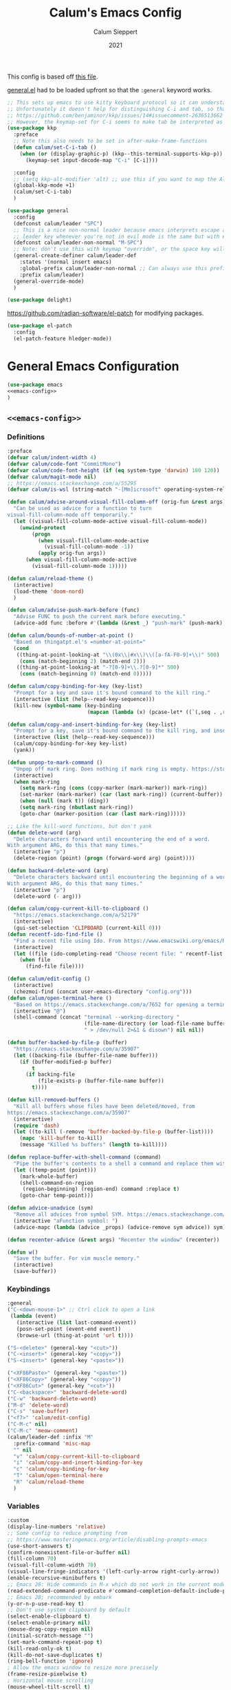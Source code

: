 # -*- visual-fill-column-mode: nil -*-
#+Title: Calum's Emacs Config
#+Author: Calum Sieppert
#+Date: 2021
# Allow evaluation of src blocks without results blocks popping up
#+PROPERTY: header-args :results silent :tangle yes
#+STARTUP: nolatexpreview

This config is based off [[https://github.com/ianpan870102/yay-evil-emacs/blob/master/config.org][this file]].

[[https://github.com/noctuid/general.el/][general.el]] had to be loaded upfront so that the ~:general~ keyword
works.

#+begin_src emacs-lisp
;; This sets up emacs to use kitty keyboard protocol so it can understand more keys in the terminal.
;; Unfortunately it doesn't help for distinguishing C-i and tab, so that only seems to work in gui:
;; https://github.com/benjaminor/kkp/issues/14#issuecomment-2636513662
;; However, the keymap-set for C-i seems to make tab be interpreted as C-i, and C-i gets interpreted as tab, in kitty at least
(use-package kkp
  :preface
  ;; Note this also needs to be set in after-make-frame-functions
  (defun calum/set-C-i-tab ()
    (when (or (display-graphic-p) (kkp--this-terminal-supports-kkp-p))
      (keymap-set input-decode-map "C-i" [C-i])))

  :config
  ;; (setq kkp-alt-modifier 'alt) ;; use this if you want to map the Alt keyboard modifier to Alt in Emacs (and not to Meta)
  (global-kkp-mode +1)
  (calum/set-C-i-tab)
  )

(use-package general
  :config
  (defconst calum/leader "SPC")
  ;; This is a nice non-normal leader because emacs interprets escape as alt ('M-'), so the
  ;; leader key whenever you're not in evil mode is the same but with escape prepended
  (defconst calum/leader-non-normal "M-SPC")
  ;; Note: don't use this with keymap "override", or the space key will no longer work in insert mode
  (general-create-definer calum/leader-def
    :states '(normal insert emacs)
    :global-prefix calum/leader-non-normal ;; Can always use this prefix, and below prefix only applies to non-normal states
    :prefix calum/leader)
  (general-override-mode)
  )

(use-package delight)
#+end_src

https://github.com/radian-software/el-patch for modifying packages.

#+begin_src emacs-lisp
(use-package el-patch
  :config
  (el-patch-feature hledger-mode))
#+end_src


* General Emacs Configuration

#+BEGIN_SRC emacs-lisp :tangle yes :noweb yes
(use-package emacs
<<emacs-config>>
)
#+END_SRC

** ~<<emacs-config>>~
:PROPERTIES:
:header-args: :noweb-ref emacs-config :tangle no :results silent
:END:

*** Definitions
#+begin_src emacs-lisp
:preface
(defvar calum/indent-width 4)
(defvar calum/code-font "CommitMono")
(defvar calum/code-font-height (if (eq system-type 'darwin) 180 120))
(defvar calum/magit-mode nil)
;; https://emacs.stackexchange.com/a/55295
(defvar calum/is-wsl (string-match "-[Mm]icrosoft" operating-system-release))

(defun calum/advise-around-visual-fill-column-off (orig-fun &rest args)
  "Can be used as advice for a function to turn
visual-fill-column-mode off temporarily."
  (let ((visual-fill-column-mode-active visual-fill-column-mode))
    (unwind-protect
        (progn
          (when visual-fill-column-mode-active
            (visual-fill-column-mode -1))
          (apply orig-fun args))
      (when visual-fill-column-mode-active
        (visual-fill-column-mode 1)))))

(defun calum/reload-theme ()
  (interactive)
  (load-theme 'doom-nord)
  )

(defun calum/advise-push-mark-before (func)
  "Advise FUNC to push the current mark before executing."
  (advice-add func :before #'(lambda (&rest _) "push-mark" (push-mark))))

(defun calum/bounds-of-number-at-point ()
  "Based on thingatpt.el's =number-at-point="
  (cond
   ((thing-at-point-looking-at "\\(0x\\|#x\\)\\([a-fA-F0-9]+\\)" 500)
    (cons (match-beginning 2) (match-end 2)))
   ((thing-at-point-looking-at "-?[0-9]+\\.?[0-9]*" 500)
    (cons (match-beginning 0) (match-end 0)))))

(defun calum/copy-binding-for-key (key-list)
  "Prompt for a key and save it's bound command to the kill ring."
  (interactive (list (help--read-key-sequence)))
  (kill-new (symbol-name (key-binding
                          (mapcan (lambda (x) (pcase-let* ((`(,seq . ,raw-seq) x)) raw-seq)) key-list)))))

(defun calum/copy-and-insert-binding-for-key (key-list)
  "Prompt for a key, save it's bound command to the kill ring, and insert it."
  (interactive (list (help--read-key-sequence)))
  (calum/copy-binding-for-key key-list)
  (yank))

(defun unpop-to-mark-command ()
  "Unpop off mark ring. Does nothing if mark ring is empty. https://stackoverflow.com/a/14539202"
  (interactive)
  (when mark-ring
    (setq mark-ring (cons (copy-marker (mark-marker)) mark-ring))
    (set-marker (mark-marker) (car (last mark-ring)) (current-buffer))
    (when (null (mark t)) (ding))
    (setq mark-ring (nbutlast mark-ring))
    (goto-char (marker-position (car (last mark-ring))))))

;; Like the kill-word functions, but don't yank
(defun delete-word (arg)
  "Delete characters forward until encountering the end of a word.
With argument ARG, do this that many times."
  (interactive "p")
  (delete-region (point) (progn (forward-word arg) (point))))

(defun backward-delete-word (arg)
  "Delete characters backward until encountering the beginning of a word.
With argument ARG, do this that many times."
  (interactive "p")
  (delete-word (- arg)))

(defun calum/copy-current-kill-to-clipboard ()
  "https://emacs.stackexchange.com/a/52179"
  (interactive)
  (gui-set-selection 'CLIPBOARD (current-kill 0)))
(defun recentf-ido-find-file ()
  "Find a recent file using Ido. From https://www.emacswiki.org/emacs/RecentFiles#h5o-8"
  (interactive)
  (let ((file (ido-completing-read "Choose recent file: " recentf-list nil t)))
    (when file
      (find-file file))))

(defun calum/edit-config ()
  (interactive)
  (chezmoi-find (concat user-emacs-directory "config.org")))
(defun calum/open-terminal-here ()
  "Based on https://emacs.stackexchange.com/a/7652 for opening a terminal in the folder of the current file"
  (interactive "@")
  (shell-command (concat "terminal --working-directory "
                         (file-name-directory (or load-file-name buffer-file-name))
                         " > /dev/null 2>&1 & disown") nil nil))

(defun buffer-backed-by-file-p (buffer)
  "https://emacs.stackexchange.com/a/35907"
  (let ((backing-file (buffer-file-name buffer)))
    (if (buffer-modified-p buffer)
        t
      (if backing-file
          (file-exists-p (buffer-file-name buffer))
        t))))

(defun kill-removed-buffers ()
  "Kill all buffers whose files have been deleted/moved, from
https://emacs.stackexchange.com/a/35907"
  (interactive)
  (require 'dash)
  (let ((to-kill (-remove 'buffer-backed-by-file-p (buffer-list))))
    (mapc 'kill-buffer to-kill)
    (message "Killed %s buffers" (length to-kill))))

(defun replace-buffer-with-shell-command (command)
  "Pipe the buffer's contents to a shell a command and replace them with its output."
  (let ((temp-point (point)))
    (mark-whole-buffer)
    (shell-command-on-region
     (region-beginning) (region-end) command :replace t)
    (goto-char temp-point)))

(defun advice-unadvice (sym)
  "Remove all advices from symbol SYM. https://emacs.stackexchange.com/a/24658"
  (interactive "aFunction symbol: ")
  (advice-mapc (lambda (advice _props) (advice-remove sym advice)) sym))

(defun recenter-advice (&rest args) "Recenter the window" (recenter))

(defun w()
  "Save the buffer. For vim muscle memory."
  (interactive)
  (save-buffer))
#+end_src

*** Keybindings
#+begin_src emacs-lisp
:general
("C-<down-mouse-1>" ;; Ctrl click to open a link
 (lambda (event)
   (interactive (list last-command-event))
   (posn-set-point (event-end event))
   (browse-url (thing-at-point 'url t))))

("S-<delete>" (general-key "<cut>"))
("C-<insert>" (general-key "<copy>"))
("S-<insert>" (general-key "<paste>"))

("<XF86Paste>" (general-key "<paste>"))
("<XF86Copy>" (general-key "<copy>"))
("<XF86Cut>" (general-key "<cut>"))
("C-<backspace>" 'backward-delete-word)
("C-w" 'backward-delete-word)
("M-d" 'delete-word)
("C-s" 'save-buffer)
("<f7>" 'calum/edit-config)
("C-M-c" nil)
("C-M-c" 'meow-comment)
(calum/leader-def :infix "M"
  :prefix-command 'misc-map
  "" nil
  "v" 'calum/copy-current-kill-to-clipboard
  "i" 'calum/copy-and-insert-binding-for-key
  "c" 'calum/copy-binding-for-key
  "T" 'calum/open-terminal-here
  "R" 'calum/reload-theme
  )
  #+end_src

*** Variables
#+begin_src emacs-lisp
:custom
(display-line-numbers 'relative)
;; Some config to reduce prompting from
;; https://www.masteringemacs.org/article/disabling-prompts-emacs
(use-short-answers t)
(confirm-nonexistent-file-or-buffer nil)
(fill-column 70)
(visual-fill-column-width 70)
(visual-line-fringe-indicators '(left-curly-arrow right-curly-arrow))
(enable-recursive-minibuffers t)
;; Emacs 28: Hide commands in M-x which do not work in the current mode.
(read-extended-command-predicate #'command-completion-default-include-p)
;; Emacs 28; recommended by embark
(y-or-n-p-use-read-key t)
;; Don't use system clipboard by default
(select-enable-clipboard t)
(select-enable-primary nil)
(mouse-drag-copy-region nil)
(initial-scratch-message "")
(set-mark-command-repeat-pop t)
(kill-read-only-ok t)
(kill-do-not-save-duplicates t)
(ring-bell-function 'ignore)
; Allow the emacs window to resize more precisely
(frame-resize-pixelwise t)
; Horizontal mouse scrolling
(mouse-wheel-tilt-scroll t)
; Flip horizontal scrolling
(mouse-wheel-flip-direction t)
; Enable indentation+completion using the TAB key
(tab-always-indent 'complete)
; Don't TAB cycle if there are only a few completion candidates
(completion-cycle-threshold nil)
;; Hide title bar
(default-frame-alist `(,(when (not (eq system-type 'darwin)) '(undecorated . t))))

;; better scrolling experience
(scroll-margin 0)
(scroll-conservatively 101)
(scroll-preserve-screen-position t)
(auto-window-vscroll nil)

(recentf-max-menu-items 100)
(recentf-max-saved-items 100)

;; Omit default startup screen
(inhibit-startup-screen t)

;; Split windows horizontally
;; https://stackoverflow.com/a/2081978/14703577
(split-width-threshold 0)
(split-height-threshold nil)
;; Windows at the time of writing are 192 columns, so this ensures
;; that windows can be split horizontally only once, and (with the
;; above settings) when another window is opened for whatever reason,
;; it either splits the frame in two horizontally, or takes the other
;; half of the frame.
(window-min-width 80)

;; Increased because desktop mode was running into the limit after
;; adding dirvish
(max-lisp-eval-depth 5000)

;; Recommended by lsp-mode https://emacs-lsp.github.io/lsp-mode/page/performance/
(gc-cons-threshold 100000000)
(read-process-output-max (* 1024 1024)) ;; 1mb

;; Recommended here: https://github.com/integral-dw/org-superstar-mode#this-mode-causes-significant-slowdown
(inhibit-compacting-font-caches t)

(compilation-scroll-output t)

;; Don't keep =kill-this-buffer= in =repeat= blacklist
(repeat-too-dangerous nil)
#+end_src

*** Config
#+begin_src emacs-lisp
:config
(put 'number 'bounds-of-thing-at-point 'calum/bounds-of-number-at-point)

;; This is mainly for the agenda window split, but also anything else
;; the uses 'split-window-sensibly' (seemingly not the message buffer
;; split for some reason)
(advice-add 'window-splittable-p :around #'calum/advise-around-visual-fill-column-off)

(advice-add 'compile-goto-error :after #'recenter-advice)
(advice-add 'next-error :after #'recenter-advice)
(advice-add 'previous-error :after #'recenter-advice)

(setq-default
 word-wrap t
 ;; Always use spaces for indentation
 indent-tabs-mode nil
 tab-width calum/indent-width)

(if (member "--magit" command-line-args)
    (progn
      (setq command-line-args (delete "--magit" command-line-args))
      (setq calum/magit-mode t)
      ;; Shows "magit <git repo>" as the frame title when Magit is open
      (setq frame-title-format "%b")))

(setq non-linux-gui (or (eq system-type 'darwin) calum/is-wsl))

(when (not non-linux-gui)
    ;; https://www.emacswiki.org/emacs/TransparentEmacs#h5o-1
    (set-frame-parameter (selected-frame) 'alpha '(95 . 95))
    (add-to-list 'default-frame-alist '(alpha . (95 . 95)))
    )

(when non-linux-gui
    (toggle-frame-maximized))

;; Make sure emacsclient frames are made transparent as well
(add-hook 'after-make-frame-functions
          #'(lambda (frame)
              (when non-linux-gui
                (toggle-frame-maximized frame))
              (when (not non-linux-gui)
                ;; https://www.emacswiki.org/emacs/TransparentEmacs#h5o-1
                (set-frame-parameter (selected-frame) 'alpha '(95 . 95))
                )

              (with-selected-frame frame
                (calum/set-C-i-tab)
                )
              (set-scroll-bar-mode nil)
              (calum/reload-theme)
              ))

;; Clean unused buffer every day at midnight
(midnight-mode 1)

;; Save command history between sessions
(savehist-mode 1)
;; Restore buffer point position when reopening buffers
(save-place-mode 1)

(tool-bar-mode -1)
(menu-bar-mode -1)
;; Allow opening recent files
;; https://www.emacswiki.org/emacs/RecentFiles
(recentf-mode 1)

;; Windows terminal scroll with mouse wheel
(xterm-mouse-mode 1)

(display-line-numbers-mode)
#+END_SRC

* Configuration for built-in packages

** Auth
#+begin_src emacs-lisp
(use-package auth-source
  :straight (:type built-in)
  :preface
  (defun auth-source-get-password (host username)
  "Retrieve the password for a given host and username from auth-source."
  (let ((entry (car (auth-source-search :host host
                                        :user username
                                        :max 1))))
    (when entry
      (let ((secret (plist-get entry :secret)))
        (if (functionp secret)
            (funcall secret)
          secret)))))
  :custom
  (auth-sources '("~/.config/emacs/.authinfo")))
#+end_src
** Tramp
#+begin_src emacs-lisp
(use-package tramp
  :straight (:type built-in)
  :custom
  (tramp-default-method "ssh"))
#+end_src

** Calc
#+begin_src emacs-lisp
(use-package calc
  :straight nil
  :custom
  (calc-context-sensitive-enter t))
#+end_src

** Project.el
#+begin_src emacs-lisp
(use-package project
  :straight (:type built-in))
#+end_src

** Syntax checking with flymake
#+begin_src emacs-lisp
(use-package flymake
  :straight (:type built-in)
  :general
  (:keymaps 'flymake-mode-map
            "M-n" 'flymake-goto-next-error
            "M-p" 'flymake-goto-prev-error)
  :config
  (calum/advise-push-mark-before 'flymake-goto-next-error)
  (calum/advise-push-mark-before 'flymake-goto-prev-error))
#+end_src

** Simple completion with dabbrev
#+begin_src emacs-lisp
(use-package dabbrev
  :custom
  (dabbrev-ignored-buffer-regexps '("\\.\\(?:pdf\\|jpe?g\\|png\\)\\'"))
  (dabbrev-case-replace nil))
#+end_src

** Window config history
Undo/redo window configuration changes using ~C-c <left>~ / ~C-c <right>~.
#+begin_src emacs-lisp
(use-package winner
  :straight nil
  :config
  (winner-mode 1))
#+end_src

** Compilation colours
Enable terminal colours in the compilation buffer. From https://stackoverflow.com/a/71785402
#+begin_src emacs-lisp
(use-package ansi-color
    :hook (compilation-filter . ansi-color-compilation-filter))
#+end_src

** Disable scroll-bar

#+BEGIN_SRC emacs-lisp
(use-package scroll-bar
  :straight nil
  :config (set-scroll-bar-mode nil))
#+END_SRC

** File-related tweaks

Don’t bother confirming killing processes and don’t let backup~ files scatter around.

#+begin_src emacs-lisp
(use-package files
  :straight nil
  :config
  (setq confirm-kill-processes nil
        create-lockfiles nil ; don't create .# files
        make-backup-files nil))
#+end_src

** Clean up whitespace on save
#+BEGIN_SRC emacs-lisp
(use-package whitespace
  :straight nil
  :hook (before-save . whitespace-cleanup))
#+END_SRC
** Font

See [[*Load theme][Load theme]] for additional font selection with the poet theme.
#+BEGIN_SRC emacs-lisp
(use-package frame
  :straight nil
  :config
  (set-face-attribute 'default nil
                      :family calum/code-font
                      :height calum/code-font-height
                      :weight 'normal))
#+END_SRC
** Mouse wheel (track-pad) scroll speed
By default, the scrolling is way too fast to be precise and helpful,
let's tune it down a little bit.
#+BEGIN_SRC emacs-lisp
(use-package mwheel
  :straight nil
  :config (setq mouse-wheel-scroll-amount '(2 ((shift) . 1))
                mouse-wheel-progressive-speed nil))
#+END_SRC
** Automatically refreshes the buffer for changes outside of Emacs
Auto refreshes every 2 seconds. Don't forget to refresh the version
control status as well.
#+BEGIN_SRC emacs-lisp
(use-package autorevert
  :straight nil
  :config
  (global-auto-revert-mode +1)
  (setq auto-revert-interval 2
        auto-revert-check-vc-info t
        global-auto-revert-non-file-buffers t
        auto-revert-verbose nil))
#+END_SRC
** Spell Check

Turn on spell checking for text modes and configure keybindings under
~C-c s~.
#+begin_src emacs-lisp
(use-package flyspell
  :straight nil
  :delight
  :preface
  (defun flyspell-check-next-highlighted-word ()
    "Custom function to spell check next highlighted word
Based off https://www.emacswiki.org/emacs/FlySpell#h5o-7"
    (interactive)
    (let ((previous-point (point)))
      (flyspell-goto-next-error)
      (ispell-word)
      (goto-char previous-point)))
  :general
  (calum/leader-def
    :infix "s"
    :prefix-command 'spell-check-map
    "l" '(calum/enable-ltex
          :which-key "Enable ltex")
    "t" '(flyspell-mode
          :which-key "toggle spell check")
    "p" '(flyspell-check-previous-highlighted-word
          :which-key "spell check previous word")
    "n" '(flyspell-check-next-highlighted-word
          :which-key "spell check next word")
    "b" '(ispell-buffer
          :which-key "spell check buffer")))
#+end_src
** Eldoc
Just disabling the display in the mode-bar.
#+begin_src emacs-lisp
(use-package eldoc
  :straight (:type built-in)
  :delight)
#+end_src
** Ediff
Make ediff not use a new frame for the control window, it doesn't play
nicely with xmonad.
#+begin_src emacs-lisp
(use-package ediff
  :config
  (setq ediff-window-setup-function 'ediff-setup-windows-plain))
#+end_src
** Latex
#+begin_src emacs-lisp
(use-package tex-mode
  :preface
  (defun latexindent-format-buffer ()
    (interactive)
    (replace-buffer-with-shell-command "latexindent")
    (recenter))
  :hook
  (TeX-mode . visual-line-mode)
  (TeX-mode . visual-fill-column-mode)
  ;; Format before save, based on https://emacs.stackexchange.com/a/5777
  (TeX-mode . (lambda () (add-hook 'before-save-hook 'latexindent-format-buffer nil 'local)))
  :config
  (setq tab-width 4))
#+end_src
* Third-party packages

** GUI enhancements
*** Load theme
Doom Nord theme
#+begin_src emacs-lisp
(use-package doom-themes
  ;; :disabled
  :custom-face
  (lsp-face-highlight-read ((t (:background "#363c4a" :foreground "#F0F4FC" :weight bold))))
  (lsp-ui-sideline-symbol-info ((t (:extend t :background "#2E3440" :foreground "#656c7c"))))
  (meow-region-cursor-1 ((t (:background "#6eee88c8a463" :foreground "#ECEFF4"))))
  (meow-region-cursor-2 ((t (:background "#5c5c6fef8706" :foreground "#ECEFF4"))))
  (meow-region-cursor-3 ((t (:background "#49c9571669a9" :foreground "#ECEFF4"))))
  (org-block ((t (:extend t :background unspecified))))
  (org-block-begin-line ((t (:inherit org-block :extend t :background "#373E4C" :foreground "#6f7787"))))
  (org-hide ((t nil)))
  (region ((t (:extend t :background "#373e4c"))))
  (secondary-selection ((t (:extend t :background "#373e4c"))))
  (show-paren-match ((t (:background "dim gray" :foreground "white"))))
  :custom
  (doom-nord-brighter-modeline nil)
  (doom-nord-brighter-comments t)
  (doom-nord-comment-bg nil)
  (doom-nord-region-highlight t)
  :config
  (load-theme 'doom-nord t))
#+end_src

[[https://github.com/sashimacs/os1-theme][Os1 theme]]

#+begin_src emacs-lisp
(use-package os1-theme
  :disabled
  :straight (os1-theme :type git :host github :repo "sashimacs/os1-theme"))
#+end_src
*** Modeline
[[https://github.com/TheBB/spaceline][Spaceline]]
#+begin_src emacs-lisp
(use-package spaceline
  :custom
  (powerline-default-separator 'wave)
  (spaceline-workspace-numbers-unicode t)
  (spaceline-window-numbers-unicode t)
  :config
  (spaceline-emacs-theme))
#+end_src

*** Unicode fonts
Makes sure fonts for various icons are found:
https://github.com/rolandwalker/unicode-fonts

#+begin_src emacs-lisp
(use-package unicode-fonts
  :config
  (unicode-fonts-setup))
#+end_src

** Git Integration
*** Magit
See [[https://github.com/emacs-evil/evil-collection/blob/d1dec4ef730554a2b9d5b96098abf166685aaa38/modes/magit/evil-collection-magit.el#L289][here]] for useful mappings and commands
#+BEGIN_SRC emacs-lisp
(use-package magit
  :init
  (setq forge-add-default-bindings t)
  :general
  (calum/leader-def
    "g" '(magit-status :which-key "magit"))
  (:keymaps 'magit-mode-map
            "C-SPC" 'magit-diff-show-or-scroll-up
            ;; Shift-tab
            "<backtab>" 'magit-section-cycle)
  :delight magit-wip-mode
  :preface
  (defun magit-choose ()
    "Choose git repo then open magit status
  From here https://github.com/magit/magit/issues/3139#issuecomment-319047034"
    (interactive)
    (let ((current-prefix-arg t))
      (call-interactively 'magit-status)))
  :custom
  (magit-section-show-context-menu-for-emacs<28 t)
  :config
  (if calum/magit-mode
      (progn
        ;; Open Magit in full screen
        (setq magit-display-buffer-function #'magit-display-buffer-fullframe-status-v1)))

  ;; Automatically put us in full insert mode for commit editing
  (add-hook 'with-editor-mode-hook #'evil-insert-state)

  ;; Update commit views when scrolling through commits in status
  (add-hook 'magit-section-movement-hook 'magit-status-maybe-update-revision-buffer)

  ;; https://magit.vc/manual/magit/Wip-Modes.html
  (magit-wip-mode 1)

  (setq magit-diff-refine-hunk t
        )

  ;; From the mamual on magit-branch-or-checkout
  (transient-replace-suffix 'magit-branch 'magit-checkout
    '("b" "dwim" magit-branch-or-checkout))
  (transient-append-suffix 'magit-log "-L"
    '("-m" "Omit merge commits" "--no-merges"))
  (transient-append-suffix 'magit-log-refresh "-L"
    '("-m" "Omit merge commits" "--no-merges"))
  )
#+END_SRC

https://github.com/dandavison/magit-delta
Slows down magit alot, and breaks the display, seemingly due to large
file (a package-lock.json)
#+begin_src emacs-lisp
;; (use-package magit-delta
;;   :hook (magit-mode . magit-delta-mode))
#+end_src

*** Forge
[[https://magit.vc/manual/forge/index.html#Top][Forge]] for Github integration in Magit. Expects the ~~/.authinfo~ file
to have been properly filled with the Github key (see the forge
documentation).
#+begin_src emacs-lisp
  (use-package forge
    :after magit
    :config
    (setq forge-owned-accounts '(("rynoV") nil)))
#+end_src

** Text editing
*** Meow
Use meow only for keypad state under leader bindings

- https://github.com/meow-edit/meow/blob/a7edff29d01195580c8ef723c2ab374b19552a5e/TUTORIAL.org#keypad

#+begin_src emacs-lisp
(use-package meow
  :preface
  (defun calum/meow-keypad-quit-before-advice (&rest args)
    (interactive)
    (setq meow--keypad-previous-state nil))
  :general
  (calum/leader-def
    "c" '("C-c" . (lambda () (interactive) (meow-keypad-start-with "C-c")))
    "x" '("C-x" . (lambda () (interactive) (meow-keypad-start-with "C-x")))
    "h" '("C-h" . (lambda () (interactive) (meow-keypad-start-with "C-h")))
    ;; Meow doesn't seem to provide a way to easily start the keypad with
    ;; the M- prefix pre-selected, but luckily it works to use ESC
    "m" '("M-" . (lambda () (interactive) (meow-keypad-start-with "ESC")))
    "z" '("Meow Keypad" . (lambda () (interactive) (meow-keypad-start-with nil)))
    )
  :config
  ;; This is a hack to get meow to avoid activating any of its states
  ;; after exiting keypad mode so that it plays nicely with evil.
  ;; This works because meow--keypad-quit at time of writing skips
  ;; setting the meow mode and only unsets the keypad mode if
  ;; meow--keypad-previous-state is nil
  (advice-add 'meow--keypad-quit :before #'calum/meow-keypad-quit-before-advice)
  )
#+end_src
*** Vim (via evil)
#+begin_src emacs-lisp
(use-package evil
  :init
  (setq
    evil-undo-system 'undo-redo
    evil-search-module 'evil-search
    evil-want-C-i-jump nil ; In order to keep the TAB key separate, we bind C-i manually
  )
  :general
  (:keymaps 'evil-window-map
    "u" 'winner-undo
    "y" 'winner-redo)
  ;; Make sure the window commands are always accessible (for example to navigate out of magit)
  (calum/leader-def :infix "w"
    "" 'evil-window-map)
  :config
  (evil-mode)
  (setq spaceline-highlight-face-func 'spaceline-highlight-face-evil-state)
  (evil-global-set-key 'motion [C-i] 'evil-jump-forward)
)
#+end_src
**** Vim cursor change in terminal
#+begin_src emacs-lisp
(use-package evil-terminal-cursor-changer
  :config
    (unless (display-graphic-p)
          (require 'evil-terminal-cursor-changer)
          (evil-terminal-cursor-changer-activate) ; or (etcc-on)
          ))
#+end_src
** Org Mode
:PROPERTIES:
:ID:       14d53b60-22e4-416a-807d-33d001476862
:END:
*** General Setup
Documentation:
- [[help:org-capture-templates][Capture templates]]
- [[help:org-refile-targets][Org refile]]
- [[https://github.com/cdominik/cdlatex][CDLatex]]
- [[https://orgmode.org/manual/CDLaTeX-mode.html][CDLatex Org Mode]]
- [[info:org#Setting options][info:org#Setting options]]


Configures [[https://mobileorg.github.io/][Org Mobile]] syncing so I can write and view notes on my
IPhone. This requires [[https://rclone.org/docs/][rclone]] to be setup with a Dropbox provider named
~dropbox~.

#+begin_src emacs-lisp
(use-package cdlatex
  :after tex ;; Needs to be after auctex, due to cdlatex--texmathp
  :if (not calum/magit-mode)
  :custom
  (cdlatex-make-sub-superscript-roman-if-pressed-twice t)
  (cdlatex-math-symbol-alist '((?\" ("\\cap"))
                               (?@ ("\\text{?}"))
                               (?$ ("\\abs{?}"))))
  (cdlatex-use-dollar-to-ensure-math nil)
  (cdlatex-math-symbol-direct-bindings '(nil nil nil)) ;; TODO: possibly set this up for faster math symbols
  )
#+end_src

#+begin_src emacs-lisp
(use-package tex
  :straight auctex)
#+end_src

#+begin_src emacs-lisp
(use-package simple
  :straight (:type built-in)
  :delight
  (visual-line-mode nil "simple")
  (auto-fill-function nil "simple"))
#+end_src

#+begin_src emacs-lisp
(use-package org-habit
  :straight (:type built-in)
  :after org)
#+end_src

#+begin_src emacs-lisp
(use-package all-the-icons)
#+end_src

#+BEGIN_SRC emacs-lisp :tangle yes :noweb yes
(use-package org
  :if (not calum/magit-mode)
  :delight org-cdlatex-mode
  <<org-config>>
  )
#+END_SRC

**** ~<<org-config>>~
:PROPERTIES:
:header-args: :noweb-ref org-config :tangle no :results silent
:END:

***** Hooks
#+begin_src emacs-lisp
:hook ((org-mode . visual-line-mode)
       ;; (org-mode . org-indent-mode)
       ;; org-cdlatex-mode is useful for working with latex in org
       (org-mode . turn-on-org-cdlatex)
       ;; Wrap lines visually at the fill column
       (org-mode . visual-fill-column-mode)
       (org-mode . (lambda () (auto-fill-mode -1)))
       ((org-mode org-agenda-mode) . (lambda () (setq-local tab-width 8)))
       ;; (org-mode . calum/set-keyword-faces-org)
       (org-metaleft . calum/org-metaleft-hook)
       (org-metaright . calum/org-metaright-hook))
  #+end_src

***** Definitions
#+begin_src emacs-lisp
:preface

(defun add-caption (caption)
  "Allows adding captions to babel generated tables with ':wrap (add-caption \"some caption\")'

From https://stackoverflow.com/questions/35635423/org-mode-add-a-header-to-a-table-programmatically/35641694#35641694"
  (concat "org\n#+caption: " caption))

(defvar calum/todo-super-agenda-groups '((:auto-outline-path t)))

(defun calum/insert-heading-with-id ()
  (interactive)
  (org-insert-heading-respect-content)
  (org-id-get-create))

(defun calum/set-keyword-faces-org ()
  "https://hugocisneros.com/org-config/#hide-face-characters"
  (mapc (lambda (pair) (push pair prettify-symbols-alist))
        '(("TODO" .     "")
          ("DONE" .     "")
          ("#+begin_quote" . "“")
          ("#+end_quote" . "”")))
  (prettify-symbols-mode +1)
  )

(defun calum/paste-html-to-org ()
  "Take content from clipboard that can be converted to HTML and paste it as Org mode text using Pandoc

Based off this https://github.com/howardabrams/dot-files/blob/master/emacs-org.org#better-pasting"
  (interactive)
  (let ((text (shell-command-to-string "xclip -out -selection 'clipboard' -t text/html | pandoc -f html -t org")))
    (kill-new text)
    (yank)))
(defun calum/org-at-item-p ()
  (or (org-in-item-p)
      (and (org-region-active-p)
           (save-excursion
             (goto-char (region-beginning))
             (org-in-item-p)))))

(defun calum/org-metaleft-hook ()
  (if (calum/org-at-item-p)
      (call-interactively 'org-outdent-item-tree)))

(defun calum/org-metaright-hook ()
  (if (calum/org-at-item-p)
      (call-interactively 'org-indent-item-tree)))

(defun calum/insert-subscript (arg)
  "Insert org/latex subscript
Intended for use with 'cdlatex-tab'.
Use numeric prefix arg to insert number."
  (interactive "P")
  (insert (concat "_{" (if arg (format "%s" arg)) "}"))
  (backward-char 1))

(defun calum/insert-superscript (arg)
  "Insert org/latex superscript
Intended for use with 'cdlatex-tab'
Use numeric prefix arg to insert number."
  (interactive "P")
  (insert (concat "^{" (if arg (format "%s" arg)) "}"))
  (backward-char 1))

(defun calum/org-mobile-pull ()
  "Uses dropbox and rclone to pull changes from org mobile"
  (interactive)
  (message "Pulling changes from dropbox")
  (call-process-shell-command "rclone sync --fast-list dropbox: ~/Dropbox")
  (message "Done pulling")
  (org-mobile-pull)
  (org-save-all-org-buffers))

(defun calum/org-mobile-push ()
  "Uses dropbox and rclone to push changes to org mobile"
  (interactive)
  (org-super-agenda-mode 0)
  (org-mobile-push)
  (message "Pushing changes to dropbox")
  (call-process-shell-command "rclone sync --fast-list ~/Dropbox dropbox:")
  (message "Done")
  (org-super-agenda-mode 1))

(defun calum/org-mobile-sync ()
  "Uses dropbox and rclone to pull then push changes to org mobile"
  (interactive)
  (calum/org-mobile-pull)
  (calum/org-mobile-push))

(defun calum/open-heading-links ()
  (interactive)
  (save-excursion
    (while (org-up-heading-safe))
    (org-open-at-point)))

(defun calum/capture-frame-finish (&rest args)
  (interactive)
  (if (equal "Org Capture" (frame-parameter nil 'name))
      (delete-frame)))

(defun calum/capture-frame-delete-other-windows (&rest args)
  (interactive)
  (if (equal "Org Capture" (frame-parameter nil 'name))
      (delete-other-windows)))

(defun calum/capture-frame (keys)
  (interactive)
  (require 'org-capture)
  (advice-add 'org-capture-finalize :after #'calum/capture-frame-finish)
  (advice-add 'org-switch-to-buffer-other-window :after #'calum/capture-frame-delete-other-windows)
  (org-capture nil keys))

(defun calum/rerun-org-export ()
  "Rerun the previous export command"
  (interactive)
  (let ((current-prefix-arg '(4)))
    (call-interactively 'org-export-dispatch)))

;; Functions to help insert org-id links, for use with
;; org-link-set-parameters, based on
;; https://emacs.stackexchange.com/a/12434 and ChatGPT
(defun org-id-complete-link (&optional arg)
  "Create an id: link using completion"
  (concat "id:"
          (org-id-get-with-outline-path-completion
           '((org-agenda-files . (:maxlevel . 3)) (nil . (:maxlevel . 10))))))

(defun get-org-entry-header-string-by-id (id)
  "Get the header string of the Org entry with a specific ID."
  (let ((marker (org-id-find id 'marker)))
    (when marker
      (with-current-buffer (marker-buffer marker)
        (save-excursion
          (goto-char marker)
          (org-get-heading t t t t))))))

(defun org-id-link-insert-description (loc desc)
  (get-org-entry-header-string-by-id (replace-regexp-in-string "^id:" "" loc)))
#+end_src

***** Keybinds
#+begin_src emacs-lisp
:general
(calum/leader-def
  "v" 'calc-dispatch)
(calum/leader-def
  :infix "o"
  :prefix-command 'org-actions-map
  "a" 'org-agenda
  "l" 'org-store-link
  "c" 'org-capture
  "RET" 'calum/insert-heading-with-id
  "n" '(nil :prefix-command org-noter-actions-map)
  "n S" '(org-noter :which-key "start note session")
  "n TAB" '(org-noter-insert-note-toggle-no-questions :which-key "insert quick note")
  "n i" '(org-noter-insert-note :which-key "insert note")
  "n C-M-i" '(org-noter-insert-precise-note-toggle-no-questions :which-key "insert quick precise note")
  "n M-i" '(org-noter-insert-precise-note :which-key "insert precise note")
  "n q" 'org-noter-kill-session
  "n C-M-." '(org-noter-sync-current-note :which-key "jump to page")
  "n M-." '(org-noter-sync-current-page-or-chapter :which-key "jump to note")
  "n n" 'org-noter-sync-next-page-or-chapter
  "n p" 'org-noter-sync-prev-page-or-chapter
  "n h" 'org-noter-set-hide-other
  "n k" 'org-noter-create-skeleton
  "n s" 'org-noter-set-auto-save-last-location
  "n b" 'org-noter-set-notes-window-behavior
  "n l" 'org-noter-set-notes-window-location
  "k" '(nil :prefix-command org-remark-actions-map)
  "k l" 'org-remark-mark-line
  "k k" 'org-remark-mark
  "k n" 'org-remark-view-next
  "k N" 'org-remark-next
  "k p" 'org-remark-view-prev
  "k P" 'org-remark-prev
  "k o" 'org-remark-open
  "k s" 'org-remark-save
  "k v" 'org-remark-view
  "k c" 'org-remark-change
  "k <backspace>" '(org-remark-delete :which-key "delete highlight + note")
  "k <delete>" '(org-remark-remove :which-key "delete highlight")
  "k t" 'org-remark-toggle
  "r" '(nil :prefix-command org-roam-actions-map)
  "r I" 'org-id-get-create
  "r i" 'org-roam-node-insert
  "r w" 'org-roam-refile
  "r u" 'org-roam-ui-mode
  "r c" 'org-roam-capture
  "r b" 'org-roam-buffer-toggle
  "r d" 'org-roam-buffer-display-dedicated
  "r s" 'org-roam-db-sync
  "r f" 'org-roam-node-find
  "r r" 'org-roam-ref-add
  "r t" 'org-roam-tag-add
  "r a" 'org-roam-alias-add
  "r p" 'org-roam-alias-add
  "r R" 'org-roam-ref-remove
  "r T" 'org-roam-tag-remove
  "r A" 'org-roam-alias-remove
  "r P" 'org-roam-alias-remove
  "M" '(nil :prefix-command org-misc-actions-map)
  "M j" '(org-journal-new-entry :which-key "new journal entry")
  "M d" 'org-decrypt-entry
  "M e" 'org-encrypt-entry
  "M p" 'calum/org-mobile-push
  "M f" 'calum/org-mobile-pull
  "M s" 'calum/org-mobile-sync
  "M o" 'calum/open-heading-links
  "M i" 'org-download-clipboard
  "M h" 'calum/paste-html-to-org
  "M t" 'org-toggle-inline-images
  "M x" 'calum/rerun-org-export
  "M r" 'org-mode-restart
  )
(:keymaps 'org-mode-map
          ;; Use return to insert a new item when at an item, behave
          ;; normally otherwise. When at an item and a newline is
          ;; needed, use C-j
          "RET" (general-predicate-dispatch 'org-return
                  (and (eolp) (calum/org-at-item-p)) 'org-meta-return))
(:keymaps 'org-mode-map
          :predicate '(evil-insert-state-p)
          "C-d" 'cdlatex-tab
          "C-s" 'calum/insert-superscript
          "C-M-s" 'calum/insert-subscript)
#+end_src

***** Faces
See [[https://www.nordtheme.com/docs/colors-and-palettes]] for colours.

  #+begin_src emacs-lisp
:custom-face
(org-level-3 ((nil :height 1.1)))
(org-level-2 ((nil :height 1.2)))
(org-level-1 ((nil :height 1.3)))
(org-ellipsis ((nil :inherit 'org-level-8 :foreground "#D8DEE9")))
;; Use plain styling for org column view, otherwise it looks messy
;; when combined with other packages styling
(org-column ((t (:inherit default :strike-through nil :underline nil :slant normal :weight normal))))
  #+end_src

***** Variables
#+begin_src emacs-lisp
:custom
(org-log-into-drawer t)
(org-log-done 'time)
;; Don't start clock from the previous clock out
(org-clock-continuously nil)
;; Save clock history and the current clock when emacs closes
(org-clock-persist t)
(org-clock-x11idle-program-name "xprintidle")
(org-clock-idle-time nil)
;; For effort estimates, assume an eight hour work day, 11 month work
;; year.
(org-duration-units `(("min" . 1)
                      ("h" . 60)
                      ("d" . ,(* 60 8))
                      ("w" . ,(* 60 8 5))
                      ("m" . ,(* 60 8 5 4))
                      ("y" . ,(* 60 8 5 4 11))))
(org-duration-format '(("m") ("d") ("h") ("min")))
;; Consider "today" over at 5am instead of midnight
(org-extend-today-until 5)

;; Set the link colors to blue by default for PDF export, instead of
;; coloured boxes (which don't show up in some pdf viewers)
(org-latex-hyperref-template "\\hypersetup{pdfauthor={%a}, pdftitle={%t}, pdfkeywords={%k}, pdfsubject={%d}, pdfcreator={%c}, pdflang={%L},colorlinks=true,linkcolor=blue,urlcolor=blue,filecolor=blue,citecolor=blue,anchorcolor=blue,linktocpage=true,unicode=true,psdextra}")
(org-ellipsis " ⤦ ")
(org-hidden-keywords nil)
(org-cycle-level-faces nil)
(org-n-level-faces 4)
(org-pretty-entities t)
(org-startup-indented nil)
;; Add refiled items to the top of lists instead of the bottom
(org-reverse-note-order t)
(org-latex-compiler "xelatex")
(org-latex-listings 'minted)
(org-latex-pdf-process
 '("latexmk -shell-escape -f -pdf -%latex -interaction=nonstopmode -output-directory=%o %f"
   ;; "latexmk -shell-escape -f -pdf -%latex -interaction=nonstopmode -output-directory=%o %f"
   ))
(org-latex-prefer-user-labels t)
(org-latex-packages-alist
 '(("" "mathtools" t) ; Note: mathtools should come before unicode-math
   ("" "fontspec" nil)
   ("" "unicode-math" t)
   ("" "xcolor" t)
   ("" "minted" t)
   ("left=2.5cm, right=2.5cm, top=2.5cm, bottom=2.5cm" "geometry" t)
   ("" "bm" t)))
(org-format-latex-options
 '(:foreground default
               :background default
               :scale 1.4
               :html-foreground "Black"
               :html-background "Transparent"
               :html-scale 1.0
               :matchers ("begin" "$1" "$" "$$" "\\(" "\\[")))
;; Use org-agenda-file-to-front (C-c [) to add the current file to
;; the list of agenda files
(org-directory "~/org")
(org-default-notes-file (concat org-directory "/notes.org"))
;; Set to the name of the file where notes captured on mobile will
;; be stored
;; setsid required for xdg-open to work, from here
;; https://askubuntu.com/a/883905
(org-file-apps '((auto-mode . emacs)
                 (directory . "setsid -w xdg-open %s")
                 ("\\.mm\\'" . default)
                 ("\\.x?html?\\'" . default)
                 ("\\.pdf\\'" . "setsid -w xdg-open %s")
                 (t . "setsid -w xdg-open %s")))
;; Don't keep indenting when adding whitespace
(org-src-preserve-indentation t)
;; Tab indents using the src block's language's behaviour
(org-src-tab-acts-natively t)
;; Don't ask for confirmation when evaluating src blocks
(org-confirm-babel-evaluate nil)
(org-outline-path-complete-in-steps nil)
(org-completion-use-ido nil)

;; Automatically create a header if it doesn't already exist in the refile target path
(org-refile-allow-creating-parent-nodes t)

(org-M-RET-may-split-line nil)

;; Start agenda on previous monday
(org-agenda-start-on-weekday 1)
;; Use 'S' key in agenda buffer to show sunrise/sunset, 'M' for lunar
;; phases.
(calendar-latitude 51)
(calendar-longitude -114)
(org-agenda-restore-windows-after-quit t)
(org-enforce-todo-dependencies t)
(org-enforce-todo-checkbox-dependencies nil)
(org-agenda-dim-blocked-tasks t)
(org-agenda-todo-list-sublevels nil)
;; Show icons instead of category names in agenda prefix
(org-agenda-category-icon-alist
 `(("auspice" ,(list (all-the-icons-material "work" :height 1.2)) nil nil :ascent center)
   ("calum" ,(list (all-the-icons-material "home" :height 1.2)) nil nil :ascent center)
   ("inbox" ,(list (all-the-icons-material "inbox" :height 1.2)) nil nil :ascent center)
   ("organizer" ,(list (all-the-icons-fileicon "org" :height 1.2)) nil nil :ascent center)
   ("finances" ,(list (all-the-icons-material "attach_money" :height 1.2)) nil nil :ascent center)
   ("Anniversary" ,(list (all-the-icons-material "cake" :height 1.2)) nil nil :ascent center)
   ("Holiday" ,(list (all-the-icons-material "event" :height 1.2)) nil nil :ascent center)
   ))
(org-agenda-prefix-format
 '((agenda . " %i %?-12t% s")
   (todo . " %i ")
   (tags . " %i ")
   (search . " %i ")))
(org-agenda-time-grid
 '((daily today require-timed)
   (800 1000 1200 1400 1600 1800 2000)
   " ┄┄┄┄┄ " "┄┄┄┄┄┄┄┄┄┄┄┄┄┄┄"))
;; Also search the archive files when doing org searches like with
;; 'org-search-view'
(org-agenda-text-search-extra-files '(agenda-archives))
;; Organize archived items into a datetree
(org-archive-location "%s_archive::datetree/")
;; Save archive file after archive from agenda and from org file
(org-archive-subtree-save-file-p t)

;; (org-agenda-category-icon-alist nil)
;; Don't show inline images with their actual width
(org-image-actual-width nil)

(org-catch-invisible-edits 'error)
(org-export-allow-bind-keywords t)

;; Use unique ids for links to org headings
(org-id-link-to-org-use-id t)
  #+end_src

****** Capture Templates
:PROPERTIES:
:ID:       9f93fccf-dce8-4d35-ad3e-a93be70d4fc9
:END:
  #+begin_src emacs-lisp
(org-capture-templates
 '(("t" "Todo" entry (file+headline "" "Tasks")
    "* TODO %?\n  %i\n")
   ("n" "Note" entry (file+headline "" "Quick Notes")
    "* %U\n%?\n")
   ("m" "Meeting" entry (file+headline "auspice.org" "Meetings")
    "* %U\n%?\n" :prepend t)
   ("d" "Daily Auspice Log" item (file+olp+datetree "auspice.org" "Dev log") nil
    :jump-to-captured t :tree-type day)
   ("j" "Jump to Daily Auspice Log" plain (file+olp+datetree "auspice.org" "Dev log") nil
    :jump-to-captured t :tree-type day :immediate-finish t :empty-lines-after 1)
   ))
#+end_src

****** Agenda custom commands
#+begin_src emacs-lisp
(org-agenda-custom-commands
 '(("p" "Personal" todo ""
    ((org-agenda-category-filter-preset '("+calum"))
     (org-super-agenda-groups calum/todo-super-agenda-groups)
     ))
   ("o" "Organizer App" todo ""
    ((org-agenda-category-filter-preset '("+organizer"))
     (org-agenda-todo-list-sublevels t)
     (org-super-agenda-groups calum/todo-super-agenda-groups)
     ))
   ("h" "Habits"
    ((agenda "" ((org-super-agenda-groups calum/todo-super-agenda-groups)
                 (org-agenda-span 1)))
     (tags-todo "+goal+non_daily"
                ((org-super-agenda-date-format "%A, %B %-e")
                 (org-super-agenda-groups '((:auto-planning t)))
                 ;; (org-agenda-prefix-format
                 ;; " %-55 b%(let ((scheduled (org-get-scheduled-time (point)))) (if scheduled (format-time-string \"%a %b %d\" scheduled) \"\")) ")
                 (org-agenda-prefix-format
                  " %-50 (concat \"(\" (car (last (org-get-outline-path))) \")\")")
                 (org-agenda-sorting-strategy '(scheduled-up)))))
    ((org-agenda-tag-filter-preset '("+goal"))
     (org-agenda-category-filter-preset '("+calum"))
     (org-agenda-files '("~/org/calum.org"))
     ;; When doing filing after midnight, consider it as still the
     ;; previous day
     (org-use-effective-time t)
     ))
   ("w" . "Auspice")
   ("ww" "Two Week Agenda and Tasks" ((agenda "") (todo ""))
    ((org-agenda-category-filter-preset '("+auspice"))
     (org-agenda-span 14)
     (org-agenda-files '("~/org/auspice.org"))
     (org-super-agenda-groups calum/todo-super-agenda-groups)
     ))
   ("wp" "Portfolio Analyzer Issues" tags-todo "+issue"
    ((org-agenda-category-filter-preset '("+auspice"))
     (org-agenda-files '("~/org/auspice.org"))
     (org-agenda-view-columns-initially t)
     ))
   ("wt" "Todo" todo ""
    ((org-agenda-category-filter-preset '("+auspice"))
     (org-agenda-files '("~/org/auspice.org"))
     (org-super-agenda-groups calum/todo-super-agenda-groups)
     ))
   ))
#+end_src

***** Config
#+begin_src emacs-lisp
:config/el-patch
;; Custom patch to make the "est+" summary for column view respect
;; lower-upper bound time estimates given in org-duration format, and
;; to just give a simple estimate if there is no difference in the
;; lower and upper bounds.
(defun org-columns--summary-estimate (estimates _)
  "Combine a list of estimates, using mean and variance.
The mean and variance of the result will be the sum of the means
and variances (respectively) of the individual estimates."
  (let ((mean 0)
        (var 0))
    (dolist (e estimates)
      (pcase (mapcar (el-patch-swap #'string-to-number #'org-duration-to-minutes) (split-string e "-"))
        (`(,low ,high)
         (let ((m (/ (+ low high) 2.0)))
           (cl-incf mean m)
           (cl-incf var (- (/ (+ (* low low) (* high high)) 2.0) (* m m)))))
        (`(,value) (cl-incf mean value))))
    (let ((sd (sqrt var)))
      (el-patch-swap (format "%s-%s"
                             (format "%.0f" (- mean sd))
                             (format "%.0f" (+ mean sd)))
                     (if (zerop sd)
                         (org-duration-from-minutes (- mean sd))
                       (format "%s-%s"
                               (org-duration-from-minutes (- mean sd))
                               (org-duration-from-minutes (+ mean sd)))))
      )))

:config
;; Org column view gets cropped by visual fill column mode
(advice-add 'org-columns
            :after #'(lambda (&rest _)
                       (visual-fill-column-mode -1)))

(advice-add 'org-columns-quit
            :after #'(lambda (&rest _)
                       (visual-fill-column-mode 1)))

(advice-add 'org-agenda-columns
            :after #'(lambda (&rest _)
                       (visual-fill-column-mode -1)))

(make-directory org-directory t)

(org-link-set-parameters "editpdf"
                         :follow (lambda (path)
                                   (start-process "" nil "xournalpp" (expand-file-name path)))
                         :complete 'org-link-complete-file)

(require 'org-id)
(org-link-set-parameters "id"
                         :complete 'org-id-complete-link
                         :insert-description 'org-id-link-insert-description)

(org-clock-persistence-insinuate)

;; After refiling something, save all the buffers automatically
(advice-add 'org-refile
            :after #'(lambda (&rest _)
                       (org-save-all-org-buffers)))

;; (org-babel-do-load-languages 'org-babel-load-languages
;;                              ;; seq-filter is a fix from https://github.com/purcell/emacs.d/issues/791 for "ob-ledger not found"
;;                              (seq-filter
;;                               (lambda (pair)
;;                                 (featurep (intern (concat "ob-" (symbol-name (car pair))))))
;;                               '((emacs-lisp . t)
;;                                 (org . t)
;;                                 (python . t)
;;                                 (ledger . t)
;;                                 (latex . t)
;;                                 (shell . t)
;;                                 (R . t))))
(org-babel-do-load-languages 'org-babel-load-languages
                             '((emacs-lisp . t)
                               (org . t)
                               (python . t)
                               (ledger . t)
                               (latex . t)
                               (shell . t)
                               (R . t)))
;; Allow for jumping back after jupming to src block head
(calum/advise-push-mark-before 'org-babel-goto-src-block-head)
#+end_src

*** Org habit stats
https://github.com/ml729/org-habit-stats
#+begin_src emacs-lisp
(use-package org-habit-stats
  :general
  (:keymaps 'org-agenda-mode-map
            "H" 'org-habit-stats-view-habit-at-point-agenda)
  (:keymaps 'org-habit-stats-mode-map
            ;; Close the window, kill the buffer, and restore window configuration
            "q" #'(lambda () (interactive) (quit-window t)))
  :config/el-patch
  ;; Patch to open the buffer in other window
  (defun org-habit-stats-create-habit-buffer (habit-data habit-name habit-description habit-source)
    "Create buffer displaying statistics, a calendar, and a bar graph.

HABIT-DATA contains results from `org-habit-stats-parse-todo`.
The name of the habit HABIT-NAME and description
HABIT-DESCRIPTION are displayed at the top of the buffer. The
HABIT-SOURCE is either 'agenda or 'file, indicating what kind of
buffer the habit was located in. This is used by commands that
navigate between habits."
    (let* ((history (org-habit-stats-get-repeat-history-old-to-new habit-data))
           (history-rev (reverse history))
           (buff-name (concat "*Org-Habit-Stats "
                              (truncate-string-to-width habit-name 25 nil nil t)
                              "*"))
           (cal-buff-name (concat "*Org-Habit-Stats Calendar "
                                  (truncate-string-to-width habit-name 25 nil nil t)
                                  "*")))
      (setq org-habit-stats-current-buffer buff-name)
      (setq org-habit-stats-current-calendar-buffer cal-buff-name)
      ((el-patch-swap switch-to-buffer switch-to-buffer-other-window) (get-buffer-create org-habit-stats-current-buffer))
      (erase-buffer)
      (org-habit-stats-mode)
      (setq org-habit-stats-habit-source habit-source)
      (setq org-habit-stats-current-history history)
      (setq org-habit-stats-current-history-rev history-rev)
      (setq org-habit-stats-current-habit-data habit-data)
      (setq org-habit-stats-current-habit-name habit-name)
      (setq org-habit-stats-current-habit-description habit-description)
      (org-habit-stats--insert-habit-buffer-contents)
      (set-buffer-modified-p nil))))
#+end_src
*** Org Mobile
#+begin_src emacs-lisp
(use-package org-mobile
  :after org
  :straight nil
  :custom
  (org-mobile-inbox-for-pull org-default-notes-file)
  :preface
  (defvar org-mobile-directory "~/Dropbox/Apps/MobileOrg")
  :config
  (make-directory org-mobile-directory t)
  )
#+end_src

*** Org Aesthetics w/ Org Modern
Config from https://github.com/minad/org-modern
#+begin_src emacs-lisp
(use-package org-modern
  :custom
  (org-tags-column 0)
  (org-auto-align-tags nil)
  (org-hide-emphasis-markers t)
  (org-agenda-tags-column 0)
  (org-agenda-block-separator ?─)
  :config
  (modify-all-frames-parameters
   '((right-divider-width . 0)
     (internal-border-width . 10)))
  (dolist (face '(window-divider
                  window-divider-first-pixel
                  window-divider-last-pixel))
    (face-spec-reset-face face)
    (set-face-foreground face (face-attribute 'default :background)))
  (set-face-background 'fringe (face-attribute 'default :background))
  (global-org-modern-mode))
#+end_src

*** Org Aesthetics w/ Superstar
Show nicer bullet points for headers: https://github.com/integral-dw/org-superstar-mode

Trying out [[*Org Aesthetics w/ Org Modern][Org Modern]] instead.

#+begin_src emacs-lisp
(use-package org-superstar
  :disabled
  :after org
  :preface
  (defun superstar-auto-lightweight-mode ()
    "Start Org Superstar differently depending on the number of lists items. From https://github.com/integral-dw/org-superstar-mode#fast-plain-list-items"
    (let ((list-items
           (count-matches "^[ \t]*?\\([+-]\\|[ \t]\\*\\)"
                          (point-min) (point-max))))
      (unless (< list-items 100)
        (org-superstar-toggle-lightweight-lists)))
    (org-superstar-mode))
  :hook
  (org-mode . superstar-auto-lightweight-mode)
  :custom-face
  (org-superstar-first ((nil :foreground "#B48EAD")))
  :custom
  ;; Set different bullets, with one getting a terminal fallback.
  (org-superstar-headline-bullets-list '("◉" ("🞛" ?◈) "○" "▷"))
  ;; Don't show headline bullets
  ;; (org-superstar-headline-bullets-list nil)
  ;; Set up a different marker for graphic display.
  (org-superstar-first-inlinetask-bullet ?🞸)
  ;; Stop cycling bullets to emphasize hierarchy of headlines.
  (org-superstar-cycle-headline-bullets nil)
  (org-superstar-leading-bullet ?\s)
  (org-superstar-item-bullet-alist
   '((?* . ?•)
     (?+ . ?–)
     (?- . ?➤)))
  (org-superstar-special-todo-items t)
  (org-superstar-remove-leading-stars nil)
  (org-indent-mode-turns-on-hiding-stars nil)
  )
#+end_src

*** Org Inlinetask
https://github.com/amluto/org-mode/blob/master/lisp/org-inlinetask.el
#+begin_src emacs-lisp
(use-package org-inlinetask
  :after org
  :straight nil
  :custom
  (org-inlinetask-show-first-star t)
  :custom-face
  (org-inlinetask ((nil :foreground "unspecified" :inherit 'bold))))
#+end_src

*** Org Indent
[[https://emacs.stackexchange.com/a/22552][Org-indent must be diminished after loading.]]
#+begin_src emacs-lisp
(use-package org-indent
  :disabled
  :if (not calum/magit-mode)
  :straight nil
  :delight org-indent-mode)
#+end_src

*** Exporters
#+begin_src emacs-lisp
(require 'ox-md)
(use-package ox-gfm)
(use-package ox-json :disabled t)
(use-package ox-ravel
  :disabled t
  :straight nil
  :load-path "/home/calum/.config/emacs/manual-plugins/ox-ravel")
(use-package ox-ipynb
  :disabled t
  :straight nil
  :load-path "/home/calum/.config/emacs/manual-plugins/ox-ipynb")
#+end_src

**** Citations
#+begin_src emacs-lisp
(use-package oc-basic
  :straight nil
  :config
  (require 'oc-natbib)
  )
#+end_src

**** Org Latex Export
#+begin_src emacs-lisp
(require 'ox-latex)
(add-to-list 'org-latex-classes
             '("apa7"
               "\\documentclass[stu,12pt,a4paper,biblatex,floatsintext]{apa7}
\\usepackage{moreverb} % For \\verbatiminput
\\usepackage{unicode-math}
\\usepackage{float}
               [EXTRA]
               [NO-DEFAULT-PACKAGES]
               [NO-PACKAGES]"
               ("\\section{%s}" . "\\section*{%s}")
               ("\\subsection{%s}" . "\\subsection*{%s}")
               ("\\subsubsection{%s}" . "\\subsubsection*{%s}")
               ("\\paragraph{%s}" . "\\paragraph*{%s}")
               ("\\subparagraph{%s}" . "\\subparagraph*{%s}")))
(add-to-list 'org-latex-classes
             '("cpsc501"
               "\\documentclass[11pt, a4paper]{article}
\\usepackage[studentname=Calum\\ Sieppert,ucid=30093813,coursesubject=CPSC,coursenumber=501,coursename=Advanced\\ Programming,courseterm=f23,courseinstructor=Dr\\ Leonard\\ Manzara]{/home/calum/OneDriveSchool/year5/fall/CPSC_525/assignments/assignment}
               [NO-DEFAULT-PACKAGES]
               [NO-PACKAGES]
\\usepackage{mathtools}
"
               ("\\section{%s}" . "\\section*{%s}")
               ("\\subsection{%s}" . "\\subsection*{%s}")
               ("\\subsubsection{%s}" . "\\subsubsection*{%s}")
               ("\\paragraph{%s}" . "\\paragraph*{%s}")
               ("\\subparagraph{%s}" . "\\subparagraph*{%s}")))
(add-to-list 'org-latex-classes
             '("cpsc525"
               "\\documentclass[11pt, a4paper]{article}
\\usepackage[studentname=Calum\\ Sieppert,ucid=30093813,coursesubject=CPSC,coursenumber=525/625,coursename=Principles\\ of\\ Computer\\ Security,courseterm=f23,courseinstructor=Ryan\~Henry\\ \\textless\\texttt{ryan.henry@ucalgary.ca}\\textgreater]{/home/calum/OneDriveSchool/year5/fall/CPSC_525/assignments/assignment}
               [NO-DEFAULT-PACKAGES]"
               ("\\section{%s}" . "\\section*{%s}")
               ("\\subsection{%s}" . "\\subsection*{%s}")
               ("\\subsubsection{%s}" . "\\subsubsection*{%s}")
               ("\\paragraph{%s}" . "\\paragraph*{%s}")
               ("\\subparagraph{%s}" . "\\subparagraph*{%s}")))
(add-to-list 'org-latex-classes
             '("acmart"
               "\\documentclass[manuscript,screen]{acmart}
               [NO-DEFAULT-PACKAGES]"
               ("\\section{%s}" . "\\section*{%s}")
               ("\\subsection{%s}" . "\\subsection*{%s}")
               ("\\subsubsection{%s}" . "\\subsubsection*{%s}")
               ("\\paragraph{%s}" . "\\paragraph*{%s}")
               ("\\subparagraph{%s}" . "\\subparagraph*{%s}")))
(add-to-list 'org-latex-classes
             '("awesome-cv"
               "\\documentclass[11pt, a4paper]{awesome-cv}
               [NO-DEFAULT-PACKAGES]"
               ("\\cvsection{%s}" . "\\cvsection*{%s}")
               ("\\cvparagraph{%s}" . "\\cvparagraph*{%s}")))
(add-to-list 'org-latex-classes
             '("cpsc433"
               "\\documentclass[11pt, a4paper]{article}
               \\usepackage[margin=0.9in,bmargin=1.0in,tmargin=1.0in]{geometry}
               \\newcommand{\\N}{\\mathbb{N}}
               \\newcommand{\\Z}{\\mathbb{Z}}
               \\newcommand{\\As}{A_{\\text{set}}}
               \\newcommand{\\Ss}{S_{\\text{set}}}
               \\newcommand{\\Ts}{T_{\\text{set}}}
               \\newcommand{\\Ps}{P_{\\text{set}}}
               \\newcommand{\\Ks}{K_{\\text{set}}}
               \\newcommand{\\Gs}{G_{\\text{set}}}
               \\newcommand{\\fv}{f_{\\text{Wert}}}
               \\newcommand{\\fs}{f_{\\text{select}}}
               \\newcommand{\\Ext}{\\text{Ext}}
               \\newcommand{\\Env}{\\text{Env}}
               \\newcommand{\\Inss}{\\text{Ins}_{set}}
               \\newcommand{\\Prob}{\\mathsf{Prob}}
               \\newcommand{\\Div}{\\mathsf{Div}}
               \\newcommand{\\Andmodel}{\\mathsf{A}_{\\wedge}}
               \\newcommand{\\Andstate}{\\mathsf{S}_{\\wedge}}
               \\newcommand{\\Andtrans}{\\mathsf{T}_{\\wedge}}
               \\newcommand{\\Anderw}{\\mathsf{Erw}_{\\wedge}}
               \\newcommand{\\Anderws}{\\mathsf{Erw}^{*}_{\\wedge}}
               \\newcommand{\\Atree}{\\mathsf{Atree}}
               \\newcommand{\\fleaf}{f_{\\mathsf{leaf}}}
               \\newcommand{\\ftrans}{f_{\\mathsf{trans}}}
               \\newcommand{\\pr}{\\mathsf{pr}}
               \\newcommand{\\sol}{\\mathsf{sol}}
               \\newcommand{\\yes}{\\mathsf{yes}}
               \\newcommand{\\Courses}{\\mathsf{Courses}}
               \\newcommand{\\Labs}{\\mathsf{Labs}}
               \\newcommand{\\Slots}{\\mathsf{Slots}}
               \\newcommand{\\coursemax}{\\mathsf{coursemax}}
               \\newcommand{\\labmax}{\\mathsf{labmax}}
               \\newcommand{\\assign}{\\mathsf{assign}}
               \\newcommand{\\BestCase}{\\mathsf{BestCase}}
               \\newcommand{\\Valid}{\\mathsf{Valid}}
               \\newcommand{\\Complete}{\\mathsf{Complete}}
               \\newcommand{\\Possibilities}{\\mathsf{Possibilities}}
               \\newcommand{\\Depth}{\\mathsf{Depth}}
               \\newcommand{\\theTreeSoFar}{\\mathsf{theTreeSoFar}}
               \\newcommand{\\Constr}{\\mathsf{Constr}}
               \\newcommand{\\Eval}{\\mathsf{Eval}}
               \\usepackage[shortcuts]{extdash} % allow hyphenation with \\-/
               \\newcommand{\\ncompat}{\\mathsf{not\\-/compat}}
               \\newcommand{\\partassign}{\\mathsf{partassign}}
               \\newcommand{\\unwanted}{\\mathsf{unwanted}}
               \\newcommand{\\coursemin}{\\mathsf{coursemin}}
               \\newcommand{\\labmin}{\\mathsf{labmin}}
               \\newcommand{\\pencoursemin}{\\mathsf{pen\\_coursemin}}
               \\newcommand{\\penlabmin}{\\mathsf{pen\\_labmin}}
               \\newcommand{\\pref}{\\mathsf{preference}}
               \\newcommand{\\pair}{\\mathsf{pair}}
               \\newcommand{\\pennotpaired}{\\mathsf{pen\\_notpaired}}
               \\newcommand{\\pensection}{\\mathsf{pen\\_section}}
               \\usepackage{fontspec}
               \\usepackage{unicode-math}
               \\usepackage{amsmath}
               \\usepackage{hyperref}
               \\usepackage{braket}
               \\usepackage{amsthm}
               \\theoremstyle{definition}
               \\newtheorem{defn}{Definition}[section]
               [NO-DEFAULT-PACKAGES]
               "
               ("\\section{%s}" . "\\section*{%s}")
               ("\\subsection{%s}" . "\\subsection*{%s}")
               ("\\subsubsection{%s}" . "\\subsubsection*{%s}")
               ("\\paragraph{%s}" . "\\paragraph*{%s}")
               ("\\subparagraph{%s}" . "\\subparagraph*{%s}")))
(add-to-list 'org-latex-classes
             '("cpsc413"
               "\\documentclass[11pt, a4paper]{article}
               \\usepackage[margin=0.9in,bmargin=1.0in,tmargin=1.0in]{geometry}
               \\usepackage[ruled,linesnumbered]{algorithm2e}
               \\usepackage{amsmath}
               \\usepackage{amsthm}
               \\usepackage{hyperref}
               \\theoremstyle{definition}
               \\newcommand{\\N}{\\mathbb{N}}
               \\newcommand{\\Z}{\\mathbb{Z}}
               \\newtheorem{defn}{Definition}[section]
               \\newtheorem{lemma}{Lemma}[section]
               \\newtheorem{property}{Property}[section]
               \\newtheorem{proposition}{Proposition}[section]
               \\theoremstyle{remark}
               \\newtheorem*{remark}{Remark}
               \\SetKwComment{Comment}{/* }{ */}
               \\newcommand{\\pluseq}{\\mathrel{+}=}
               \\newcommand{\\minuseq}{\\mathrel{-}=}
               \\newcommand{\\var}{\\texttt}
               \\newcommand{\\NP}{\\mathcal{NP}}
               \\newcommand{\\pred}{\\leq_P}
               \\usepackage{mathtools}
               \\DeclarePairedDelimiter\\ceil{\\lceil}{\\rceil}
               \\DeclarePairedDelimiter\\floor{\\lfloor}{\\rfloor}
               "
               ("\\section{%s}" . "\\section*{%s}")
               ("\\subsection{%s}" . "\\subsection*{%s}")
               ("\\subsubsection{%s}" . "\\subsubsection*{%s}")
               ("\\paragraph{%s}" . "\\paragraph*{%s}")
               ("\\subparagraph{%s}" . "\\subparagraph*{%s}")))
#+end_src

*** Org Contrib
To allow for ignoring headlines with an "ignore" tag in when exporting
from Org Mode, from [[https://emacs.stackexchange.com/a/41685][here]].
#+begin_src emacs-lisp
(use-package org-contrib
  :config
  (require 'ox-extra)
  (ox-extras-activate '(ignore-headlines))
  )
#+end_src

*** Org Download
Call ~org-download-clipboard~ to paste the most recent screenshot.
#+begin_src emacs-lisp
(use-package org-download
  :config
  (setq-default org-download-image-dir "screenshots")
  (setq org-download-screenshot-method "xclip"
        org-download-display-inline-images nil
        org-download-image-org-width 900))
#+end_src

*** Org Super Agenda
[[https://github.com/alphapapa/org-super-agenda][Org super agenda]] for organizing the agenda view in different ways.
#+begin_src emacs-lisp
(use-package org-super-agenda
  :if (not calum/magit-mode)
  :after org
  :general
  (:keymaps 'org-super-agenda-header-map
            "<tab>" 'origami-toggle-node
            "j" nil
            "k" nil
            "SPC" nil)
  :config
  ;; Note: To get the empty group hiding to work, I had to add the following line to org-super-agenda.el after line 308 in org-super-agenda--make-agenda-header:
  ;; (put-text-property 0 (length header) 'org-super-agenda-header t header)
  ;; This is because the org-super-agenda--hide-or-show-groups function relies on the text property, and line 308 did not seem to be adding the property correctly
  ;; After editing that file, run byte-recompile-directory
  (setq org-super-agenda-hide-empty-groups t)
  (org-super-agenda-mode 1))
#+end_src

*** Org Journal
#+begin_src emacs-lisp
(use-package org-journal
  :custom
  (org-journal-dir "~/org/journal/")
  (org-journal-file-type 'weekly)
  :hook
  ;; Not sure why this setting doesn't seem to be inherited from org
  ;; mode
  (org-journal-mode . (lambda () (auto-fill-mode -1)))
  :config
  (setq org-crypt-key "Calum Sieppert <sieppertcalum@gmail.com>"
        org-tags-exclude-from-inheritance '("crypt")))
#+end_src

*** Org Appear
https://github.com/awth13/org-appear

Useful for editing org mode hidden entities, like emphasis markers.
#+begin_src emacs-lisp
(use-package org-appear
  :hook
  (org-mode . org-appear-mode)
  :custom
  (org-appear-inside-latex t)
  (org-appear-autosubmarkers t))
#+end_src

For automatically (un)previewing latex fragments
https://github.com/io12/org-fragtog

#+begin_src emacs-lisp
(use-package org-fragtog
  :hook
  (org-mode . org-fragtog-mode))
#+end_src

*** Org Roam

To keep many roam nodes in the same file and have unlinked references
still work, I had to make some changes to the org-roam source:
https://github.com/org-roam/org-roam/issues/2397

#+begin_src emacs-lisp
(use-package org-roam
  :custom (org-roam-directory (file-truename "~/org"))
  (org-roam-mode-sections (list #'org-roam-backlinks-section #'org-roam-reflinks-section
                                #'org-roam-unlinked-references-section
                                ))
  (org-roam-graph-viewer "qutebrowser")
  (org-roam-graph-executable "dot")
  (org-roam-database-connector 'sqlite-builtin)
  ;; Allows searching by tags as well as title
  (org-roam-node-display-template
   (concat "${title:50} "
           (propertize "${tags:*}" 'face 'org-tag)))
  (org-roam-capture-templates
   '(
     ("e" "entry" entry "* ${title}%?  %^g
:PROPERTIES:
:ID: %(org-id-new)
:END:"
      :target (node "Math-311-Notes")
      :prepend t
      )
     ("d" "default" plain "%?" :target
      (file+head "%<%Y%m%d%H%M%S>-${slug}.org" "#+title: ${title}
")
      :unnarrowed t
      :no-save nil
      :kill-buffer nil
      :jump-to-captured t)))
  (org-roam-capture-ref-templates
   '(("r" "ref" plain "%?" :target
      (file+head "${slug}.org" "#+title: ${title}")
      :unnarrowed t
      :kill-buffer nil)))
  :preface
  (defun my/return-t (orig-fun &rest args)
    t)
  (defun my/disable-yornp (orig-fun &rest args)
    (advice-add 'yes-or-no-p :around #'my/return-t)
    (advice-add 'y-or-n-p :around #'my/return-t)
    (let ((res (apply orig-fun args)))
      (advice-remove 'yes-or-no-p #'my/return-t)
      (advice-remove 'y-or-n-p #'my/return-t)
      res))
  :config
  ;; Skip the delete file confirmation on abort/refile
  ;; https://github.com/org-roam/org-roam/issues/2277#issuecomment-1481079702
  (advice-add 'org-roam-capture--finalize :around #'my/disable-yornp)
  (advice-add 'org-roam-node-insert :before
              #'(lambda (&rest _)
                  "Add an ID to the item so backlinks work"
                  (org-id-get-create)))
  (require 'org-roam-protocol)
  (org-roam-db-autosync-enable)
  )
#+end_src

**** Org Roam UI

#+begin_src emacs-lisp
(use-package org-roam-ui)
#+end_src

*** Org Noter
https://github.com/org-noter/org-noter/
#+begin_src emacs-lisp
(use-package org-noter
  :after pdf-tools
  :custom
  (org-noter-default-notes-file-names org-agenda-files)
  ;; The search path is only used as a prefix for the file names
  ;; specified in org-noter-default-notes-file-names, the directories
  ;; aren't actually searched for all org files within
  (org-noter-notes-search-path (list org-directory))
  :general
  ;; The default C-M-n/p binding overlap with my Meow next/prev-line
  ;; bindings, so j/k end up triggering org-note-sync calls if I don't
  ;; unset the bindings.
  (:keymaps 'org-noter-doc-mode-map
            "C-M-n" nil
            "C-M-p" nil)
  (:keymaps 'org-noter-notes-mode-map
            "C-M-n" nil
            "C-M-p" nil)
  )
#+end_src

*** Org Remark
#+begin_src emacs-lisp
(use-package org-remark
  ;; Alternative way to enable `org-remark-global-tracking-mode' in
  ;; `after-init-hook'.
  ;; :hook (after-init . org-remark-global-tracking-mode)
  :init
  ;; It is recommended that `org-remark-global-tracking-mode' be
  ;; enabled when Emacs initializes. Alternatively, you can put it to
  ;; `after-init-hook' as in the comment above
  (org-remark-global-tracking-mode +1)
  :config
  (use-package org-remark-info :straight nil :after info :config (org-remark-info-mode +1))
  (use-package org-remark-eww :straight nil :after eww  :config (org-remark-eww-mode +1))
  (use-package org-remark-nov :straight nil :after nov  :config (org-remark-nov-mode +1)))
#+end_src
*** Org sync
https://github.com/arbox/org-sync

Used to initially import issues from a repo, not great for actually keeping them in sync.

#+begin_src emacs-lisp
(use-package org-sync
  ;; Defer loading until this is used
  :commands org-sync-import
  :custom
  (org-sync-github-auth (cons "rynoV" (auth-source-get-password "api.github.com" "rynoV^forge")))
  :config
  (mapc 'load '("org-sync" "org-sync-github")))
#+end_src
** Snippets with tempel
- https://github.com/minad/tempel
- https://github.com/Crandel/tempel-collection
  - https://github.com/Crandel/tempel-collection/blob/main/templates/org.eld
  - https://github.com/Crandel/tempel-collection/blob/main/templates/fundamental.eld
  - https://github.com/Crandel/tempel-collection/blob/main/templates/emacs-lisp.eld
#+begin_src emacs-lisp
(use-package tempel
  :preface
  (defun calum/edit-snippets ()
    (interactive)
    (chezmoi-find (concat user-emacs-directory "templates")))
  (defun tempel-setup-capf ()
    ;; Add the Tempel Capf to `completion-at-point-functions'.
    ;; `tempel-expand' only triggers on exact matches. Alternatively use
    ;; `tempel-complete' if you want to see all matches, but then you
    ;; should also configure `tempel-trigger-prefix', such that Tempel
    ;; does not trigger too often when you don't expect it. NOTE: We add
    ;; `tempel-expand' *before* the main programming mode Capf, such
    ;; that it will be tried first.
    (setq-local completion-at-point-functions
                (cons #'tempel-expand
                      completion-at-point-functions)))
  (defun tempel-reload ()
    "From https://github.com/minad/tempel/issues/74"
    (interactive)
    (setq tempel--path-templates nil))
  :general
  (calum/leader-def
    "M t" 'tempel-insert
    "M r" 'tempel-reload
    "M s" 'calum/edit-snippets
    )
  :hook
  (prog-mode . tempel-setup-capf)
  (text-mode . tempel-setup-capf))

(use-package tempel-collection)
#+end_src

** Completion and search
*** Minibuffer completion with consult
#+begin_src emacs-lisp
(use-package consult
  :general
  (calum/leader-def
    "SPC" 'consult-buffer
    "b" 'consult-buffer
    )
  ;; C-c bindings (mode-specific-map)
  ;; ("C-c h" 'consult-history) ; Conflict with meow C-h- prefix
  ;; ("C-c m" 'consult-mode-command) ; Conflicts with meow M- prefix
  ;; ("C-c k" 'consult-kmacro) ; Conflicts with meow SPC-k mapping
  ;; C-x bindings (ctl-x-map)
  ("C-x M-:" 'consult-complex-command) ;; orig. repeat-complex-command
  ("C-x C-b" nil)
  ("C-x C-b" 'consult-bookmark)
  ("C-x 4 b" 'consult-buffer-other-window) ;; orig. switch-to-buffer-other-window
  ("C-x 5 b" 'consult-buffer-other-frame) ;; orig. switch-to-buffer-other-frame
  ("C-x m" 'consult-man)
  ;; Custom M-# bindings for fast register access
  ("M-#" 'consult-register-load)
  ("M-'" 'consult-register-store) ;; orig. abbrev-prefix-mark (unrelated)
  ("C-M-#" 'consult-register)
  ;; Other custom bindings
  ("M-y" 'consult-yank-pop)     ;; orig. yank-pop
  ("<help> a" 'consult-info) ;; orig. apropos-command
  ;; M-g bindings (goto-map)
  ("M-g e" 'consult-compile-error)
  ("M-g f" 'consult-flymake)     ;; Alternative: consult-flycheck
  ("M-g g" 'consult-goto-line)   ;; orig. goto-line
  ("M-g M-g" 'consult-goto-line) ;; orig. goto-line
  ("M-g o" 'consult-org-heading)
  ("M-g a" 'consult-org-agenda)
  ("M-g j" 'consult-mark)
  ("M-g k" 'consult-global-mark)
  ("M-g i" 'consult-imenu)
  ("M-g I" 'consult-imenu-multi)
  ;; M-s bindings (search-map)
  ("M-s d" 'consult-find)
  ("M-s D" 'consult-locate)
  ("M-s g" 'consult-grep)
  ("M-s G" 'consult-git-grep)
  ("M-s r" 'consult-ripgrep)
  ("M-s l" 'spacemacs/consult-line)
  ("M-s L" 'spacemacs/consult-line-multi)
  ("M-s m" 'consult-multi-occur)
  ("M-s k" 'consult-keep-lines)
  ("M-s u" 'consult-focus-lines)
  ;; Isearch integration
  ("M-s e" 'consult-isearch-history)
  (:keymaps 'isearch-mode-map
            "M-e" 'consult-isearch-history ;; orig. isearch-edit-string
            "M-s e" 'consult-isearch-history ;; orig. isearch-edit-string
            )
  ;; Minibuffer history
  (:keymaps 'minibuffer-local-map
            "M-s" 'consult-history ;; orig. next-matching-history-element
            "M-r" 'consult-history) ;; orig. previous-matching-history-element
  :init
  ;; Optionally configure the register formatting. This improves the register
  ;; preview for `consult-register', `consult-register-load',
  ;; `consult-register-store' and the Emacs built-ins.
  (setq register-preview-delay 0.5
        register-preview-function #'consult-register-format)

  ;; Optionally tweak the register preview window.
  ;; This adds thin lines, sorting and hides the mode line of the window.
  (advice-add #'register-preview :override #'consult-register-window)

  ;; Use Consult to select xref locations with preview
  (setq xref-show-xrefs-function #'consult-xref
        xref-show-definitions-function #'consult-xref)

  :config

  ;; Optionally configure preview. The default value
  ;; is 'any, such that any key triggers the preview.
  ;; (setq consult-preview-key 'any)
  ;; (setq consult-preview-key (kbd "M-."))
  ;; (setq consult-preview-key (list (kbd "<S-down>") (kbd "<S-up>")))
  ;; For some commands and buffer sources it is useful to configure the
  ;; :preview-key on a per-command basis using the `consult-customize' macro.
  (consult-customize
   consult-theme
   :preview-key '(:debounce 0.2 any)
   consult-ripgrep consult-git-grep consult-grep
   consult-bookmark consult-recent-file consult-xref
   consult--source-bookmark consult--source-recent-file
   consult--source-project-recent-file consult-buffer
   :preview-key "M-.")

  ;; Optionally configure the narrowing key.
  ;; Both < and C-+ work reasonably well.
  (setq consult-narrow-key "C-+")

  ;; By default `consult-project-function' uses `project-root' from project.el.
  ;; Optionally configure a different project root function.
  (autoload 'projectile-project-root "projectile")
  (setq consult-project-function (lambda (_) (projectile-project-root))))
#+end_src
**** Consult extensions
#+begin_src emacs-lisp
(use-package consult-projectile
  :config
  (setq consult-projectile-sources
        '(consult-projectile--source-projectile-buffer
          consult-projectile--source-projectile-file
          consult-projectile--source-projectile-recentf
          consult-projectile--source-projectile-dir
          consult-projectile--source-projectile-project
          )))
#+end_src

#+begin_src emacs-lisp
(use-package consult-dir
  :bind (("C-x C-d" . consult-dir)
         :map minibuffer-local-map
         ("C-x C-d" . consult-dir)
         ("C-x C-j" . consult-dir-jump-file))
  :config
  (setq consult-dir-project-list-function #'consult-dir-projectile-dirs))
#+end_src

#+begin_src emacs-lisp
(use-package wgrep)
#+end_src

#+begin_src emacs-lisp
(use-package consult-eglot)
#+end_src
*** Completion UI with vertico
[[https://github.com/minad/vertico][Vertical completion UI]]; [[https://github.com/minad/vertico/wiki][Wiki]]
#+begin_src emacs-lisp
(use-package vertico
  :hook
  (minibuffer-setup . vertico-repeat-save)
  :general
  (:prefix "C->"
           "C->" 'vertico-repeat
           "C-S-s" 'vertico-repeat-select)
  :init
  (vertico-mode)

  ;; Optionally enable cycling for `vertico-next' and `vertico-previous'.
  (setq vertico-cycle t
        ;; Try to reduce the prompt jumping around by increasing the minimum width
        vertico-count-format '("%-12s " . "%s/%s"))

  (setq completion-in-region-function
        (lambda (&rest args)
          (apply (if vertico-mode
                     #'consult-completion-in-region
                   #'completion--in-region)
                 args)))

  ;; Show arrow before current candidate
  (advice-add #'vertico--format-candidate :around
              (lambda (orig cand prefix suffix index _start)
                (setq cand (funcall orig cand prefix suffix index _start))
                (concat
                 (if (= vertico--index index)
                     (propertize "» " 'face 'vertico-current)
                   "  ")
                 cand)))
  :general
  (:keymaps 'vertico-map
            "C-' '" 'vertico-quick-exit
            "C-' j" 'vertico-quick-jump
            "C-' i" 'vertico-quick-insert
            )
  )
#+end_src
**** Marginalia
Enable richer annotations using the [[https://github.com/minad/marginalia][Marginalia]] package
#+begin_src emacs-lisp
(use-package marginalia
  :general
  (:keymaps 'minibuffer-local-map
            "M-A" 'marginalia-cycle)
  :custom
  (marginalia-command-categories
   '((projectile-find-file . project-file)
     (projectile-find-dir . project-file)
     (projectile-switch-project . file)
     (calum/select-project-magit . file)
     (magit-branch-and-checkout . git-branch)
     (magit-branch-or-checkout . git-branch)
     (magit-branch-checkout . git-branch)
     ))
  ;; The :init configuration is always executed (Not lazy!)
  :init
  ;; Must be in the :init section of use-package such that the mode gets
  ;; enabled right away. Note that this forces loading the package.
  (marginalia-mode)
  :preface
  (defun calum/git-num-unmerged-to-upstream (branch)
    (length (magit-git-lines "log" "--oneline" branch "--not"
                             (magit-get-upstream-branch branch))))

  (defun calum/git-branch-annotator (cand)
    ""
    (marginalia--fields
     ;; ((magit-get-upstream-branch cand) :width -15 :truncate 0.2)
     ;; ((magit-get-push-branch cand) :width -15 :truncate 0.5)
     ((if (magit-branch-merged-p cand)
          ""
        (concat (number-to-string (calum/git-num-unmerged-to-upstream cand))
                " "))
      :width -7)
     ((magit-rev-format " %h %s" cand) :width -35 :truncate 0.8 :face 'magit-dimmed)
     )
    )

  :config
  ;; Hack to make projectile use marginalia after switch-project: https://github.com/bbatsov/projectile/issues/1664#issuecomment-934630504
  (add-to-list 'marginalia-prompt-categories '("Find file:" . project-file))
  (add-to-list 'marginalia-prompt-categories '("\\<branch\\>" . git-branch))
  ;; magit-get-upstream-branch
  ;; magit-get-push-branch
  ;; magit-insert-upstream-branch-header
  ;; magit-insert-push-branch-header
  ;; magit-insert-head-branch-header
  ;; magit-insert-branch-description
  ;; (propertize (magit-rev-format "%h" target) 'font-lock-face 'magit-hash)
  (add-to-list 'marginalia-annotator-registry
               '(git-branch calum/git-branch-annotator none))
  )
#+end_src
**** Embark
https://github.com/oantolin/embark
#+begin_src emacs-lisp
(use-package embark
  :init
  ;; Optionally replace the key help with a completing-read interface
  (setq prefix-help-command #'embark-prefix-help-command)

  :general
  (:keymaps 'override "C-," 'embark-act-noquit)
  (:keymaps 'override "C-;" 'embark-dwim)
  ("C-h B" 'embark-bindings) ;; alternative for `describe-bindings'
  (:keymaps 'embark-general-map
            :prefix-command 'my-embark-actions-map
            :prefix "C-SPC"
            "c" '(calum/copy-embark-target-to-clipboard
                  :which-key "copy to clipboard"))

  :preface
  (defun calum/copy-embark-target-to-clipboard (target)
    "Copy the embark target to the system clipboard"
    (gui-set-selection 'CLIPBOARD target))
  (defun embark-act-noquit ()
    "Run action but don't quit the minibuffer afterwards."
    (interactive)
    (let ((embark-quit-after-action nil))
      (embark-act)))
  (defun embark-which-key-indicator ()
    "An embark indicator that displays keymaps using which-key.
The which-key help message will show the type and value of the
current target followed by an ellipsis if there are further
targets. https://github.com/oantolin/embark/wiki/Additional-Configuration#use-which-key-like-a-key-menu-prompt"
    (lambda (&optional keymap targets prefix)
      (if (null keymap)
          (which-key--hide-popup-ignore-command)
        (which-key--show-keymap
         (if (eq (plist-get (car targets) :type) 'embark-become)
             "Become"
           (format "Act on %s '%s'%s"
                   (plist-get (car targets) :type)
                   (embark--truncate-target (plist-get (car targets) :target))
                   (if (cdr targets) "…" "")))
         (if prefix
             (pcase (lookup-key keymap prefix 'accept-default)
               ((and (pred keymapp) km) km)
               (_ (key-binding prefix 'accept-default)))
           keymap)
         nil nil t (lambda (binding)
                     (not (string-suffix-p "-argument" (cdr binding))))))))

  (defun embark-hide-which-key-indicator (fn &rest args)
    "Hide the which-key indicator immediately when using the completing-read prompter."
    (which-key--hide-popup-ignore-command)
    (let ((embark-indicators
           (remq #'embark-which-key-indicator embark-indicators)))
      (apply fn args)))

  :config

  ;; Hide the mode line of the Embark live/completions buffers
  (add-to-list 'display-buffer-alist
               '("\\`\\*Embark Collect \\(Live\\|Completions\\)\\*"
                 nil
                 (window-parameters (mode-line-format . none))))

  ;; Use a minimal indicator, and type C-h for help
  (setq embark-indicators
        '(embark-which-key-indicator
          embark-highlight-indicator
          embark-isearch-highlight-indicator))

  (advice-add #'embark-completing-read-prompter
              :around #'embark-hide-which-key-indicator)
  )

;; Consult users will also want the embark-consult package.
(use-package embark-consult
  :ensure t
  ;; if you want to have consult previews as you move around an
  ;; auto-updating embark collect buffer
  :hook
  (embark-collect-mode . consult-preview-at-point-mode))
#+end_src
**** Vertico Posframe
[[https://github.com/tumashu/vertico-posframe]]

Disabled as it is too buggy unfortunately. When opening an org-noter
frame, the functionality that hides the minibuffer stops working, so
the minibuffer is shown at the bottom of the frame and in the
posframe. Also sometimes the posframe just doesn't show anything.

#+begin_src emacs-lisp
(use-package vertico-posframe
  :disabled t
  :after vertico
  :custom
  (vertico-posframe-parameters nil)
  (vertico-posframe-width nil)
  (vertico-posframe-min-width 150) ;; Reduce posframe resizing
  :config
  (setq vertico-multiform-commands
        '((consult-line
           posframe
           (vertico-posframe-poshandler . posframe-poshandler-frame-top-center)
           (vertico-posframe-border-width . 10)
           ;; NOTE: This is useful when emacs is used in both in X and
           ;; terminal, for posframe do not work well in terminal, so
           ;; vertico-buffer-mode will be used as fallback at the
           ;; moment.
           (vertico-posframe-fallback-mode . vertico-buffer-mode))
          (t posframe)))
  (vertico-multiform-mode 1))
#+end_src
*** Completion style
https://github.com/oantolin/orderless

Config based on:
https://github.com/minad/consult/wiki#minads-orderless-configuration

Use %pattern to try out variants of characters in pattern, for example
%2 to match 2 or unicode superscript 2 (and probably other things).
#+begin_src emacs-lisp
(use-package orderless
  :config
  (defvar +orderless-dispatch-alist
    '((?% . char-fold-to-regexp)
      (?! . orderless-without-literal)
      (?`. orderless-initialism)
      (?= . orderless-literal)
      (?~ . orderless-flex)))

  (defun +orderless--suffix-regexp ()
    (if (and (boundp 'consult--tofu-char) (boundp 'consult--tofu-range))
        (format "[%c-%c]*$"
                consult--tofu-char
                (+ consult--tofu-char consult--tofu-range -1))
      "$"))

  ;; Recognizes the following patterns:
  ;; * ~flex flex~
  ;; * =literal literal=
  ;; * %char-fold char-fold%
  ;; * `initialism initialism`
  ;; * !without-literal without-literal!
  ;; * .ext (file extension)
  ;; * regexp$ (regexp matching at end)
  (defun +orderless-dispatch (word _index _total)
    (cond
     ;; Ensure that $ works with Consult commands, which add disambiguation suffixes
     ((string-suffix-p "$" word)
      `(orderless-regexp . ,(concat (substring word 0 -1) (+orderless--suffix-regexp))))
     ;; File extensions
     ((and (or minibuffer-completing-file-name
               (derived-mode-p 'eshell-mode))
           (string-match-p "\\`\\.." word))
      `(orderless-regexp . ,(concat "\\." (substring word 1) (+orderless--suffix-regexp))))
     ;; Ignore single !
     ((equal "!" word) `(orderless-literal . ""))
     ;; Prefix and suffix
     ((if-let (x (assq (aref word 0) +orderless-dispatch-alist))
          (cons (cdr x) (substring word 1))
        (when-let (x (assq (aref word (1- (length word))) +orderless-dispatch-alist))
          (cons (cdr x) (substring word 0 -1)))))))

  ;; Define orderless style with initialism by default
  (orderless-define-completion-style +calum/orderless-completion-style
    (orderless-matching-styles
     '(orderless-flex
       orderless-initialism
       orderless-prefixes
       orderless-literal
       orderless-regexp)))

  (setq completion-styles '(orderless basic)
        completion-category-defaults nil
        completion-category-overrides
        '((file (styles partial-completion)) ;; partial-completion is tried first
          (eglot (styles orderless))
          ;; (buffer (styles +calum/orderless-completion-style))
          ;; (command (styles +calum/orderless-completion-style))
          ;; (variable (styles +calum/orderless-completion-style))
          ;; (symbol (styles +calum/orderless-completion-style))
          )
        orderless-component-separator #'orderless-escapable-split-on-space ;; allow escaping space with backslash!
        orderless-style-dispatchers '(+orderless-dispatch)
        ))
#+end_src
*** Corfu for autocompletion
https://github.com/minad/corfu
https://github.com/minad/corfu/wiki

#+begin_src emacs-lisp
(use-package corfu
  ;; Optional customizations
  :custom
  (corfu-cycle t) ;; Enable cycling for `corfu-next/previous'
  ;; (corfu-auto t)                 ;; Enable auto completion
  ;; (corfu-separator ?\s)          ;; Orderless field separator
  (corfu-quit-at-boundary nil) ;; Never quit at completion boundary
  ;; (corfu-quit-no-match nil)      ;; Never quit, even if there is no match
  ;; (corfu-preview-current nil)    ;; Disable current candidate preview
  (corfu-preselect-first nil) ;; Disable candidate preselection
  ;; (corfu-on-exact-match nil)     ;; Configure handling of exact matches
  ;; (corfu-scroll-margin 5)        ;; Use scroll margin
  (corfu-popupinfo-delay nil)

  :general
  ("C-n" (general-predicate-dispatch nil
           (bound-and-true-p vertico--input) 'vertico-next
           t 'completion-at-point))
  (:keymaps 'corfu-map
            "C-n" 'corfu-next
            "C-p" 'corfu-previous
            "M-m" 'corfu-move-to-minibuffer
            "C-'" nil
            "C-' '" 'corfu-quick-complete
            "C-' i" 'corfu-quick-insert
            "C-' j" 'corfu-quick-jump
            [remap move-beginning-of-line] 'corfu-beginning-of-prompt
            [remap move-end-of-line] 'corfu-end-of-prompt
            ;; For popupinfo:
            ;; M-d, M-l, M-t: docs, location, toggle
            ;; scroll-other-window(-down) (C-M-v, C-M-S-v)
            )

  :preface
  (defun corfu-enable-always-in-minibuffer ()
    "Enable Corfu in the minibuffer if Vertico/Mct are not active. https://github.com/minad/corfu#completing-in-the-minibuffer"
    (unless (or (bound-and-true-p mct--active)
                (bound-and-true-p vertico--input))
      (setq-local corfu-echo-delay nil ;; Disable automatic echo and popup
                  corfu-popupinfo-delay nil)
      (corfu-mode 1)))

  (defun corfu-move-to-minibuffer ()
    "Function to transfer the current corfu completion list to the minibuffer. https://github.com/minad/corfu#transfer-completion-to-the-minibuffer"
    (interactive)
    (let ((completion-extra-properties corfu--extra)
          completion-cycle-threshold completion-cycling)
      (apply #'consult-completion-in-region completion-in-region--data)))

  (defun corfu-beginning-of-prompt ()
    "Move to beginning of completion input."
    (interactive)
    (corfu--goto -1)
    (goto-char (car completion-in-region--data)))

  (defun corfu-end-of-prompt ()
    "Move to end of completion input."
    (interactive)
    (corfu--goto -1)
    (goto-char (cadr completion-in-region--data)))
  :config
  (add-hook 'minibuffer-setup-hook #'corfu-enable-always-in-minibuffer 1)

  (global-corfu-mode)
  (corfu-echo-mode)
  (corfu-history-mode)
  (corfu-popupinfo-mode)
  )
#+end_src

**** Cape for autocomplete extensions
#+begin_src emacs-lisp
(use-package cape
  :general
  (:prefix "C-S-n"
           :prefix-command 'completions-map
           "p" 'completion-at-point ;; capf
           "t" 'complete-tag        ;; etags
           "d" 'cape-dabbrev        ;; or dabbrev-completion
           "h" 'cape-history
           "f" 'cape-file
           "e" 'cape-emoji
           "k" 'cape-keyword
           "s" 'cape-elisp-symbol
           "a" 'cape-abbrev
           "i" 'cape-ispell
           "l" 'cape-line
           "w" 'cape-dict
           "n" 'tempel-complete
           "\\" 'cape-tex
           "_" 'cape-tex
           "^" 'cape-tex
           "&" 'cape-sgml
           "r" 'cape-rfc1345 ;; Complete unicode char using RFC 1345 mnemonics.
           )
  :config
  ;; Add `completion-at-point-functions', used by `completion-at-point'.
  (add-to-list 'completion-at-point-functions #'cape-dabbrev)
  (add-to-list 'completion-at-point-functions #'cape-file)

  ;; Sanitize the `pcomplete-completions-at-point' Capf. The Capf has
  ;; undesired side effects on Emacs 28 and earlier. From
  ;; https://github.com/minad/cape#other-capf-transformers
  (advice-add 'pcomplete-completions-at-point :around #'cape-wrap-silent)
  (advice-add 'pcomplete-completions-at-point :around #'cape-wrap-purify))
#+end_src

**** Kind icons for autocomplete icons
#+begin_src emacs-lisp
(use-package kind-icon
  :after corfu
  :custom
  (kind-icon-default-face 'corfu-default) ; to compute blended backgrounds correctly
  :config
  (add-to-list 'corfu-margin-formatters #'kind-icon-margin-formatter))
#+end_src
*** Project support
#+begin_src emacs-lisp
(use-package rg)
(use-package projectile
  :delight
  :init
  (projectile-mode +1)
  :preface
  (defun calum/select-project-magit ()
    (interactive)
    (setq current-prefix-arg '(4))
    (call-interactively 'projectile-vc))
  :general
  (calum/leader-def
    "p" '(:keymap projectile-command-map :which-key "project")
    "p w" 'calum/select-project-magit)
  :config
  (add-to-list 'projectile-other-file-alist '("purs" "js"))
  (add-to-list 'projectile-other-file-alist '("js" "purs"))
  )
#+end_src
*** Icons
https://github.com/iyefrat/all-the-icons-completion/

#+begin_src emacs-lisp
(use-package all-the-icons
  :config
  (add-to-list 'all-the-icons-extension-icon-alist
               '("purs" all-the-icons-fileicon "purescript" :v-adjust 0.0 :height 1.0))
  )

(use-package all-the-icons-completion
  :after all-the-icons
  :config
  (all-the-icons-completion-mode)
  (add-hook 'marginalia-mode-hook #'all-the-icons-completion-marginalia-setup))
#+end_src
** Programming Languages/Tools
*** Lisp
Setup completion for elisp to include words from the buffer and file
paths, based on https://github.com/minad/corfu/wiki#using-cape-to-tweak-and-combine-capfs.
#+begin_src emacs-lisp
(use-package elisp-mode
  :straight (:type built-in)
  :preface
  (defun calum/format-top-level-sexp ()
    "Format the current top level sexp"
    (interactive)
    (let ((open-paren-in-column-0-is-defun-start t)
          (old-point (point)))
      (beginning-of-defun)
      (lispy-tab)
      (goto-char old-point)
      (recenter)))
  (defun calum/setup-elisp ()
    (setq-local completion-at-point-functions
                `(tempel-expand
                  ,(cape-capf-super
                    #'elisp-completion-at-point
                    #'cape-dabbrev)
                  cape-file)
                cape-dabbrev-min-length 4))
  :hook (emacs-lisp-mode . calum/setup-elisp)
  :general
  (calum/leader-def :keymaps 'emacs-lisp-mode-map
    "f" 'calum/format-top-level-sexp))
#+end_src

** Miscellaneous

*** Adaptive wrap
Wrap long lines visually but without actually breaking them.
#+begin_src emacs-lisp
(use-package adaptive-wrap
  :hook
  (text-mode . adaptive-wrap-prefix-mode))

(use-package visual-fill-column)
#+end_src
*** Spacemacs

#+begin_src emacs-lisp
(defun spacemacs/consult-line ()
  (interactive)
  (consult-line
   (if (region-active-p)
       (buffer-substring-no-properties
        (region-beginning) (region-end))
     nil)))

(defun spacemacs/consult-line-multi ()
  (interactive)
  (consult-line-multi
   nil
   (if (region-active-p)
       (buffer-substring-no-properties
        (region-beginning) (region-end))
     (thing-at-point 'symbol t))))
#+end_src

*** Ledger
https://github.com/ledger/ledger-mode
https://github.com/atheriel/evil-ledger
#+begin_src emacs-lisp
(use-package ledger-mode
  :mode ("\\.dat\\'"
         "\\.ledger\\'")
  :custom (ledger-clear-whole-transactions t)
  :preface
  ;; Clean up the ledger buffer before saving. `save-excursion' doesn't
  ;; work for some reason.
  (defun calum/ledger-before-save-hook ()
    (when (or (eq major-mode 'ledger-mode) (eq major-mode 'hledger-mode))
      (let ((temp-point (point)))
        (when (buffer-modified-p)
          (with-demoted-errors "Error: %S" (ledger-mode-clean-buffer)))
        (goto-char temp-point)
        (recenter))))
  :config
  (add-hook 'before-save-hook #'calum/ledger-before-save-hook)
  (add-hook 'ledger-mode-hook #'ledger-flymake-enable)
  ;; Added ledger-mode.info by downloading the texi file, using
  ;; texi2any --info, then install-info --info-dir=dir/my-docs
  ;; ledger-mode.info
  (add-to-list 'Info-directory-list (concat user-emacs-directory "my-docs")))
#+end_src

*** Hledger
#+begin_src emacs-lisp
(use-package hledger-mode
  :mode ("\\.hledger\\'"
         "\\.timedot\\'")
  :custom
  (hledger-jfile (expand-file-name "~/org/ledger/hledger/ledger.hledger"))
  (hledger-currency-string "$")
  (hledger-top-asset-account "Assets")
  (hledger-top-expense-account "Expenses")
  (hledger-top-income-account "Income")
  (hledger-year-of-birth 2001)
  (hledger-daily-report-accounts hledger-top-expense-account)
  (hledger-ratios-assets-accounts hledger-top-asset-account)
  (hledger-ratios-income-accounts hledger-top-income-account)
  (hledger-ratios-liquid-asset-accounts "Assets:Chequing Assets:Cash Assets:Paypal Assets:Wise Card")
  (hledger-ratios-essential-expense-accounts "Expenses:Home")
  (hledger-ratios-debt-accounts "Liabilities")
  :general
  (:keymaps 'hledger-mode-map
            ; Remove the default binding to the return key from
            ; hledger-mode that inserts a date
            "RET" nil)
  :preface
  (defun hledger-completion-accounts ()
    (when-let ((bounds (and (boundp 'hledger-accounts-cache)
                            (bounds-of-thing-at-point 'symbol))))
      (list (car bounds) (point) hledger-accounts-cache)))
  :hook (hledger-mode . (lambda ()
                          (add-hook 'completion-at-point-functions 'hledger-completion-accounts)))

  :config/el-patch
  ; Don't insert a date as part of indentation
  (defun hledger-indent-empty-line ()
    "Called when the line to be indented is empty."
    (cond
     ((hledger-prev-line-emptyp) (el-patch-swap (hledger-insert-date) nil))
     ((hledger-prev-has-datep) (if (= (current-indentation) tab-width)
                                   (hledger-insert-comment)
                                 (hledger-delete-cur-line)
                                 (indent-line-to tab-width)))
     ((hledger-prev-has-commentp) (hledger-insert-comment))
     ((hledger-prev-has-accp)
      (indent-line-to tab-width))))

  ; Allow inserting a date interactively
  (defun hledger-insert-date ()
    "Insert date at point."
    (el-patch-add (interactive))
    (insert (format-time-string "%Y-%m-%d ")))

  ; Don't add a space after the currency symbol
  (defun hledger-insert-rupee ()
    "Insert the amount for a transaction in hledger."
    (beginning-of-line)
    (re-search-forward hledger-whitespace-account-regex)
    (insert (concat "   " hledger-currency-string (el-patch-remove " "))))
  :config
  (require 'ob-hledger)
  )
#+end_src

#+begin_src emacs-lisp
(use-package flymake-hledger
  :custom
  (flymake-hledger-checks '("accounts" "commodities" "balanced" "ordereddates" "tags"))
  :hook
  (hledger-mode . flymake-hledger-enable)
  )
#+end_src
*** PDF Tools
#+begin_src emacs-lisp
(use-package pdf-tools
  :after image-roll
  :straight
  (pdf-tools
   :type git
   :host github
   :repo "vedang/pdf-tools"
   :fork
   (:host github
          :repo "dalanicolai/pdf-tools"
          :branch "pdf-roll"
          :files ("lisp/*.el"
                  "README"
                  ("build" "Makefile")
                  ("build" "server")
                  (:exclude "lisp/tablist.el" "lisp/tablist-filter.el"))
          )
   )
  :init (pdf-tools-install)
  :custom
  (pdf-view-continuous nil)
  :hook
  ;; The "cursor" wraps the whole document in pdf-view-mode, so blinking is distracting
  (pdf-view . (lambda () (blink-cursor-mode -1)))
  :config
  (add-to-list 'pdf-tools-enabled-modes 'pdf-view-themed-minor-mode)
  ;; Doesn't work with org-noter :(
  ;; (add-to-list 'pdf-tools-enabled-modes 'pdf-view-roll-minor-mode)
  )
#+end_src

**** PDF Continuous Scrolling
#+begin_src emacs-lisp
(use-package image-roll
  :straight
  (image-roll
   :type git
   :host github
   :repo "dalanicolai/image-roll.el"))
#+end_src

*** Change highlighting with goggles
Briefly highlight undo, delete, etc: https://github.com/minad/goggles

#+begin_src emacs-lisp
(use-package goggles
  :delight
  :hook ((prog-mode text-mode) . goggles-mode)
  :config
  (setq-default goggles-pulse t))
#+end_src

*** Chezmoi
#+begin_src emacs-lisp
;; Chezmoi ediff has an unfortunate implicite dependency on 'age', see https://github.com/tuh8888/chezmoi.el/issues/33
(use-package age)
(use-package chezmoi
  :straight (chezmoi :files (:defaults
                             "extensions/chezmoi-magit.el"
                             "extensions/chezmoi-ediff.el"))
  :general
  (calum/leader-def
    :infix "d"
    :prefix-command 'chezmoi-actions-map
    "f" 'chezmoi-find
    "g" 'chezmoi-magit-status
    "s" 'chezmoi-write
    "d" 'chezmoi-diff
    "e" 'chezmoi-ediff
    "o" 'chezmoi-open-other
    "t" 'chezmoi-template-buffer-display
    ;; Always enable the mode, I rarely want to disable it
    "c" '("Enable chezmoi mode" . (lambda () (interactive) (chezmoi-mode 1)))
    "m" 'chezmoi-mode)
  :config
  (require 'chezmoi-magit)
  (require 'age)
  (require 'chezmoi-ediff)
  (setq-default chezmoi-template-display-p t) ;; Display template values in all source buffers.
  )
#+end_src

*** Which-key
Provides us with hints on available keystroke combinations.
#+BEGIN_SRC emacs-lisp
  (use-package which-key
    :delight which-key-mode
    :config
    (which-key-mode +1)
    (setq which-key-idle-delay 0.4
          which-key-idle-secondary-delay 0.4))
#+END_SRC

*** Dashboard
#+begin_src emacs-lisp
(use-package dashboard
  :if (not (eq system-type 'darwin)) ; wierd breakage on macos where keyboard shortcuts get ignored
  :custom
  (dashboard-projects-backend 'projectile)
  (dashboard-center-content t)
  (dashboard-items '((recents . 5)
                     (bookmarks . 5)
                     (projects . 5)
                     (agenda . 5)))
  (dashboard-set-heading-icons t)
  (dashboard-set-file-icons t)
  (dashboard-set-navigator t)
  (dashboard-set-init-info t)
  (dashboard-week-agenda t)
  (dashboard-agenda-sort-strategy '(time-up))
  (dashboard-banner-logo-title nil)
  (dashboard-startup-banner 'logo)
  :config
  (dashboard-setup-startup-hook)
  (setq initial-buffer-choice (lambda ()
                                (get-buffer-create "*dashboard*")
                                (dashboard-refresh-buffer))))
#+end_src

